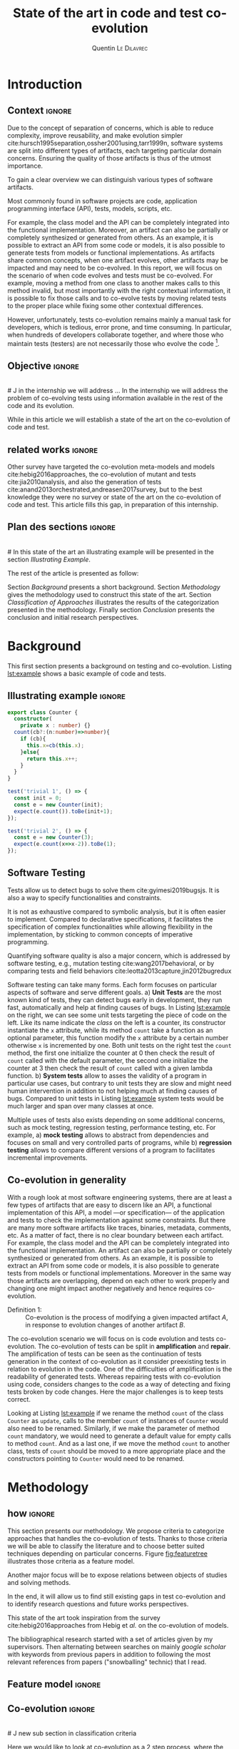 #+TITLE:State of the art in code and test co-evolution
# #+SUBTITLE: Internship at KTH from May 13, 2019 to July 15, 2019
#+AUTHOR: Quentin \textsc{Le\ Dilavrec}
#+LaTeX_CLASS: sdm
#+LaTeX_CLASS_OPTIONS: [11pt]
#+OPTIONS: title:nil toc:nil
#+LANGUAGE: american
#+EMAIL:     (concat "quentin.le-dilavrec" at-sign "ens-rennes.fr")
#+SEQ_TODO: APPT(a) TODO(t) NEXT(n) STARTED(s) WAITING(w) HALF(h) APPT(a) | DONE(d) CANCELLED(c) DEFERRED(f)
#+HTML_HEAD: <link rel="stylesheet" type="text/css" href="org.css"/>
#+LATEX_HEADER: \usepackage{graphicx}
#+LATEX_HEADER: \usepackage{fullpage}
# #+LATEX_HEADER: \usepackage{wrapfig}
#+LATEX_HEADER: \usepackage{longtable}
#+LATEX_HEADER: \usepackage{makecell}
#+LATEX_HEADER: \usepackage{afterpage} %break page later
#+LATEX_HEADER: \usepackage{textcomp}
#+LATEX_HEADER: \usepackage{amssymb} %circulaarrow
#+LATEX_HEADER: \usepackage{dblfnote}
#+LATEX_HEADER: \DFNalwaysdouble
#+LATEX_HEADER: \usepackage{hyperref}
 
# numeroter les pages
#+LATEX_HEADER: \pagestyle{plain}
#+LATEX_HEADER: \usepackage{caption}
#+LATEX_HEADER: \usepackage{subcaption}
#+LATEX_HEADER: \usepackage{lscape}
#+LATEX_HEADER: \usepackage{titletoc}
#+LATEX_HEADER: \usepackage[utf8]{inputenc}
#+LATEX_HEADER: \usepackage[T1]{fontenc}
#+LATEX_HEADER: \usepackage{relsize}
#+LATEX_HEADER: \usepackage{tikz}
# #+LATEX_HEADER: \renewcommand\UrlFont{\color{blue}\rmfamily}
#+LATEX_HEADER: \usepackage[american]{babel}
#+LATEX_HEADER: \usepackage{minted}
#+LATEX_HEADER: \usepackage{mdframed}
# #+LATEX_HEADER: \usepackage{color}
#+LATEX_HEADER: \input{./featuretree.tex}
# #+LATEX_HEADER: \definecolor{lightgray}{gray}{0.9}
# #+LATEX_HEADER: \usepackage[a-1b]{pdfx}
# #+LATEX_HEADER: \usepackage{hyperref}
# #+LATEX_HEADER: \usepackage[normalem]{ulem}
# #+LATEX_HEADER: \tikzset{every picture/.style={line width=0.75pt}} %set default line width to 0.75pt        
# #+LATEX_HEADER: \institute{\inst{1} Affil1 \and \inst{2} Affil2 \and \inst{3} Affil3}
 # \inst{2} \and Author3 \inst{3}}
#+MACRO: color @@latex:{\color{$1}@@$2@@latex:}@@


# #+LATEX_HEADER: \def\email#1{\texttt{#1}}
# #+LATEX_HEADER: \institute{ Univ. Rennes \email{Quentin.Le-dilavrec@ens-rennes.fr} \and KTH \email{baudry@kth.se}}

# #+LATEX_HEADER: \pagestyle{plain}

# #+LATEX_HEADER: \usepackage{showframe}
# #+LATEX_HEADER: \title{My title}
# #+LATEX_HEADER: \author{First\_Name \textsc{Name}}
#+LATEX_HEADER: \supervisorOne{Djamel \textsc{Eddine\ Khelladi}}
# TOD put arnaud instead
#+LATEX_HEADER: \supervisorTwo{Arnaud \textsc{Blouin}}
#+LATEX_HEADER: \team{DiverSE}
# %One of:
# % ens-Rennes  esir    insa-rennes   rennes1  
# % enssat    logoUbs   tsupelec
# %here rennes1 for example
#+LATEX_HEADER: \school{ens-Rennes}

# % the domain should be one or two of:
# % Technology for Human Learning 
# % Artificial Intelligence 
# % Computer Arithmetic
# % Hardware Architecture
# % Automatic Control Engineering
# % Bioinformatics 
# % Biotechnology
# % Computational Complexity 
# % Computational Engineering, Finance, and Science
# % Computational Geometry 
# % Computation and Language 
# % Cryptography and Security 
# % Computer Vision and Pattern Recognition
# % Computers and Society 
# % Databases 
# % Distributed, Parallel, and Cluster Computing 
# % Digital Libraries
# % Discrete Mathematics 
# % Data Structures and Algorithms 
# % Embedded Systems 
# % Emerging Technologies 
# % Formal Languages and Automata Theory 
# % General Literature 
# % Graphics 
# % Computer Science and Game Theory 
# % Human-Computer Interaction 
# % Computer Aided Engineering 
# % Medical Imaging 
# % Information Retrieval 
# % Information Theory 
# % Ubiquitous Computing 
# % Machine Learning
# % Logic in Computer Science 
# % Multiagent Systems 
# % Mobile Computing
# % Multimedia
# % Modeling and Simulation 
# % Mathematical Software 
# % Numerical Analysis 
# % Neural and Evolutionary Computing 
# % Networking and Internet Architecture 
# % Operating Systems 
# % Performance 
# % Programming Languages 
# % Robotics 
# % Operations Research
# % Symbolic Computation 
# % Sound
# % Software Engineering 
# % Social and Information Networks 
# % Systems and Control 
# % Image Processing 
# % Signal and Image Processing 
# % Document and Text Processing
# % Web
#+LATEX_HEADER: \domain{Domain: Software Engineering - Computer Aided Engineering}

# %write your abstract here
#+LATEX_HEADER: \abstract{In this study, we will try to establish the state of the art in the co-evolution of code and tests.
#+LATEX_HEADER: Software is everywhere, if not in a product it is used to produce or design it.
#+LATEX_HEADER: Software is used in every field of research and industry.
#+LATEX_HEADER: Due to the concept of separation of concerns,
#+LATEX_HEADER: software systems are split into different types of artifacts.
#+LATEX_HEADER: Such as tests, are able to detect bugs and help fixing them.
#+LATEX_HEADER: But as the rest of the application evolves
#+LATEX_HEADER: tests break. So to avoid rewriting the tests every time,
#+LATEX_HEADER: we co-evolve tests.
#+LATEX_HEADER: 

#+LATEX_HEADER: }
#+LATEX_HEADER: \newcommand{\etal}{et~\textit{al.}\@ }

#+LATEX_HEADER: \usepackage{colortbl}%
#+LATEX_HEADER: \setminted{breaklines} %linenos

#+Begin_export latex
%\author{Author1 \and Author2}
\maketitle
#+END_EXPORT

# #+CAPTION: This is the caption for the next figure link (or table)
# #+name: diag
# [[./esir.png]]

# #+BEGIN_abstract
# In this study we will try to establish the state of the art in co-evolution of code and tests.
# #+END_abstract

* Introduction
** Context                                                           :ignore:
#   dev logiciel.

#   vert hori diag axis.

#   test.

#   evolution of projects.

#   automatisation.

# Software is everywhere, if not in a product it is used to produce or design it.
# Software is used in every field of research and industry.
# J Software
Due to the concept of separation of concerns,
which is able to reduce complexity, improve reusability, and make evolution simpler cite:hursch1995separation,ossher2001using,tarr1999n,
software systems are split into different types of artifacts, 
each targeting particular domain concerns.
Ensuring the quality of those artifacts is thus of the utmost importance.
# Software come in many shapes.
# more like axis or tetrahedron than types?
To gain a clear overview we can distinguish various types of software artifacts.
# J Ok here
Most commonly found in software projects are
code, application programming interface (API), tests, models, scripts, etc.
# There is no clear boundary between each one. 
For example, the class model and the API can be completely integrated into the functional implementation.
Moreover, an artifact can also be partially or completely synthesized or generated from others.
As an example, it is possible to extract an API from some code or models,
it is also possible to generate tests from models or functional implementations.
As artifacts share common concepts,
when one artifact evolves, other artifacts may be impacted and may need to be co-evolved.
In this report, we will focus on the scenario of when code evolves and tests must be co-evolved.
For example, moving a method from one class to another makes calls to this method invalid,
but most importantly with the right contextual information,
it is possible to fix those calls and to co-evolve tests by
moving related tests to the proper place while fixing some other contextual differences.
# -J good place but should do general then examples
# -J It is possible to extract an API from some code or models.
# -J It is possible to generate tests from models.
# -J Those artifacts are overlapping and depend on one another to work properly.
# -J It is possible to partially synthesize or generate one artifact from an other.
# J this is the result of separation of concerns
# -J2 In our current context assessing the quality of tests can be a major concern.

However, unfortunately, tests co-evolution remains mainly a manual task for developers, 
which is tedious, error prone, and time consuming.
In particular, when hundreds of developers collaborate together,
and where those who maintain tests (testers) are not necessarily those who evolve the code [fn:0].

# Along with assessing the design of models, wile reasoning about systems as a whole.
    # behavior/description =
# - problematic

# Software artifacts evolves continuously, especially with today philosophy
# "Release early, release often" adopted by /GAFAM/.
# Due to the separation of concerns, 
# those artifacts share and work on some common aspects.
# But systems also become more feature rich [I think I have some a ref from a paper on that].
# While the saying "Today release early release often" have became an industry standard [??]
# Software artifacts work on common concepts so by changing some artifacts
# other artifacts might be impacted, thus might be co-evolved. 
# # Finally, changing the content of one might affect another.
# # As software artifacts evolve, co-evolutions must be done repeatedly.
# # And over time, lapses between releases got shorter
# # and rolling release seam to become the norm in consumer devices.
# # more there
# # It thus became a challenge to co-evolve each kinds of software artifacts together.

# dyn/static
# To do so, there are two major ways,
# the former focuses on proving programs through static analysis,
# the latter tests the programs through dynamic analysis.
# Each of them has advantages and drawbacks.

** Objective                                                          :ignore:
\\
# J in the internship we will address ...
In the internship we will address the problem of 
co-evolving tests using information available in the rest of the code and its evolution.
# In the internship we will address code/tests co-evolution,
# J While in this article we will address the challenge of 
While in this article we will establish
a state of the art on the co-evolution of code and test.
# and in this report, we will focus on the study of the literature
# about code/tests co-evolution.
# # To keep human errors in check the co-evolution should be automated as much as possible while keeping design choices in the developers hands. 
** related works                                                    :ignore:
Other survey have targeted
the co-evolution meta-models and models cite:hebig2016approaches,
the co-evolution of mutant and tests cite:jia2010analysis,
and also the generation of tests cite:anand2013orchestrated,andreasen2017survey,
but to the best knowledge they were no survey or state of the art on the co-evolution of code and test.  
This article fills this gap, in preparation of this internship.
** Plan des sections                                                 :ignore:
\\
# In this state of the art an illustrating example will be presented in the section [[Illustrating Example]].
# Then in section [[Background]], a short background will be laid down.
# To continue on section [[Methodology]] with the methodology used to construct this state of the art.
# The results of the categorization will be concretely presented in section [[Classification of Approaches]].
# Finally, in the conclusion, a rough plan of events and objectives for the internship will be discussed.
The rest of the article is presented as follow:
# Section [[Illustrating Example]] presents an illustrating example. 
Section [[Background]] presents a short background.
Section [[Methodology]] gives the methodology used to construct this state of the art.
Section [[Classification of Approaches]] illustrates the results of the categorization presented in the methodology. 
Finally section [[Conclusion]] presents the conclusion and initial research perspectives.

[fn:0] https://github.com/microsoft/onnxruntime.
* Background
This first section presents a background on
testing and co-evolution. 
Listing [[lst:example]] shows a basic example of code and tests.
** Illustrating example                                              :ignore:
#  Through this state of the art the example in listing [[lst:example]] will be used as the red thread that hold use onto reality :blink:.
#  This illustrating example shows a piece of code and a changes along with tests test that might need to be repaired/created/deleted/striped.
# ** Illustrating Example

#  # cite:mirzaaghaei2014automatic examples

 #+latex: \begin{listing}[htbp]
 #+latex: \centering
 #+latex: \begin{minipage}[t]{0.45\linewidth}
 # #+header:  :wrap "src js :results output"
 # #+CAPTION: example.ts, v.1.0
 #+header:  :results output
 #+ATTR_LaTeX: :options xleftmargin=0pt
 #+BEGIN_SRC typescript
 export class Counter {
   constructor(
     private x : number) {}
   count(cb?:(n:number)=>number){
     if (cb){
       this.x=cb(this.x);
     }else{ 
       return this.x++;
     }
   }
 }
 #+END_SRC

 #+latex: \end{minipage}
 # #+latex: \hfill
 #+latex: \begin{minipage}[t]{0.45\linewidth}
 # #+CAPTION: example.ts, v.1.1
 #+ATTR_LaTeX: :options linenos, xleftmargin=10pt, numbersep=14pt
 #+BEGIN_SRC typescript
 test('trivial 1', () => {
   const init = 0;
   const e = new Counter(init);
   expect(e.count()).toBe(init+1);
 });

 test('trivial 2', () => {
   const e = new Counter(3);
   expect(e.count(x=>x-2)).toBe(1);
 });
 #+END_SRC

 #+latex: \end{minipage}
 # #+latex: \end{center}
 #+latex: \caption{example.ts (left) / example.test.ts (right)}
 <<lst:example>>
 #+latex: \end{listing}
** Software Testing
# J Aim of tests
# J Example using illustrating example
# J here put content from section 5.1.4 Target
Tests allow us to detect bugs to solve them cite:gyimesi2019bugsjs.
It is also a way to specify functionalities and constraints.
# Detect and repair bugs in implementation.
It is not as exhaustive compared to symbolic analysis, 
but it is often easier to implement.
Compared to declarative specifications,
it facilitates the specification of complex functionalities
while allowing flexibility in the implementation,
by sticking to common concepts of imperative programming.

Quantifying software quality is also a major concern,
which is addressed by software testing,
e.g., mutation testing cite:wang2017behavioral,
or by comparing tests and field behaviors cite:leotta2013capture,jin2012bugredux

Software testing can take many forms.
Each form focuses on particular aspects of software and serve different goals.
a) *Unit Tests* are the most known kind of tests, they can detect bugs early in development, 
they run fast, automatically and help at finding causes of bugs.
In Listing [[lst:example]] on the right, we can see some unit tests targeting the piece of code on the left.
Like its name indicate the /class/ on the left is a counter, 
its constructor instantiate the =x= attribute, 
while its method =count= take a function as an optional parameter, 
this function modify the =x= attribute by a certain number otherwise =x= is incremented by one.
Both unit tests on the right test the =count= method,
the first one initialize the counter at 0 then check the result of =count= called with the default parameter,  
the second one initialize the counter at 3 then check the result of =count= called with a given lambda function.  
b) *System tests* allow to asses the validity of a program in particular use cases, 
but contrary to unit tests they are slow and might need human intervention in addition to not helping much at finding causes of bugs.
Compared to unit tests in Listing [[lst:example]] system tests would be much larger and span over many classes at once.


# \color{red}
# Jdamel: explain example around here
# \color{black}

Multiple uses of tests also exists depending on some additional concerns, 
such as mock testing, regression testing, performance testing, etc.
For example,
a) *mock testing* allows to abstract from dependencies and focuses on small and very controlled parts of programs,
while 
b) *regression testing* allows to compare different versions of a program to facilitates incremental improvements.

** Co-evolution in generality
# J separation of consern
# J one evolve other cause other to evolve
# J definition
# J polyglot
# J examples
With a rough look at most software engineering systems,
there are at least a few types of artifacts that are easy to discern like
an API, a functional implementation of this API, 
a model ---or specification--- of the application 
and tests to check the implementation against some constraints.
But there are many more software artifacts like traces, binaries, metadata, comments, etc.
As a matter of fact, there is no clear boundary between each artifact.
For example, the class model and the API can be completely integrated into the functional implementation.
An artifact can also be partially or completely synthesized or generated from others.
As an example, it is possible to extract an API from some code or models,
it is also possible to generate tests from models or functional implementations.
Moreover in the same way those artifacts are overlapping, 
depend on each other to work properly
and changing one might impact another negatively and hence requires co-evolution.

- Definition 1: :: 
  Co-evolution is the process of modifying a given impacted artifact $A$, 
  in response to evolution changes of another artifact $B$.

The co-evolution scenario we will focus on is code evolution and tests co-evolution.
The co-evolution of tests can be split in *amplification* and *repair*.
The amplification of tests can be seen as the continuation of tests generation
in the context of co-evolution as it consider preexisting tests in relation
to evolution in the code.
One of the difficulties of amplification is the readability of generated tests.
Whereas repairing tests with co-evolution using code,
considers changes to the code as a way of detecting and fixing tests broken by code changes.
Here the major challenges is to keep tests correct.
# J amplification sentence , chrono from generation to amplification
# Here both use artifacts on one another as data and try to optimize some metrics,
# the amplification create new pieces
# while the repair modify existing ones.
# Obviously it is very close to the job of a developer.
# Moreover one of the most important factors in the viability of a co-evolution technique is its degree of automation.
# Consequently, one of the major point in co-evolution is making use of the information available
# to automate changes that would have otherwise been tediously written by developers.

Looking at Listing [[lst:example]] if we rename the method =count= of the class =Counter= as =update=,
calls to the member =count= of instances of =Counter= would also need to be renamed.
Similarly, if we make the parameter of method =count= mandatory,
we would need to generate a default value for empty calls to method =count=.
And as a last one, if we move the method =count= to another class,
tests of =count= should be moved to a more appropriate place 
and the constructors pointing to =Counter= would need to be renamed.
# J3 use listing 1 to explain evolution an co-evolution
*** More?                                                            :ignore:noexport:
Facilitate and automate the evolution of a specification
by reaction to a change in model or code.
Two families of co-evolutions:
- co-evolution of models and constraints (UML and OCL)
cite:hebig2016approaches
- code and test co-evolution

cite:dhondt2002coevolution
cite:zaidman2008mining then cite:zaidman2011studying
* Methodology
** how                                                               :ignore:
This section presents our methodology.
We propose criteria to categorize approaches that handles the co-evolution of tests.
Thanks to those criteria we will be able to classify the literature 
and to choose better suited techniques depending on particular concerns. 
Figure [[fig:featuretree]] illustrates those criteria as a feature model.
# , to help in choosing the solution best fit to particular constraints
# Using a feature model we will try to identify major parameters and concepts of the co-evolution of code and test.
# We will try to find correlations between features,
# but also highlight the parameters that are adjusted or adjustable,thus showing the trade-off they provoke.
Another major focus will be to expose relations between objects of studies and solving methods.
# Then find papers tackling problems depending on situations.
# And finally find problems not/under tackled.
In the end, it will allow us to find still existing gaps in test co-evolution 
and to identify research questions and future works perspectives.

# and maybe some common intermediate representations of information about the co-evolution of tests.

This state of the art took inspiration from the survey cite:hebig2016approaches from Hebig et /al./ on the co-evolution of models.
# But it was adapted as I only had a fourth of the space and roughly one millionth of the time :blink:.
The bibliographical research started with a set of articles given by my supervisors.
Then alternating between searches on mainly /google scholar/ with keywords from previous papers
in addition to following the most relevant references from papers ("snowballing" technic) that I read.
# I was able to find ?? papers in addition to the ?? initial papers and ?? given later.
# - inspiré survey sys djamel
# - got paper for  encandrants
# - search with key words on google scholar
# - follow links

** Feature model                                                     :ignore:
#+latex:\begin{figure}[t]\centering\small%
#+Begin_export latex
%\begin{landscape}
%\end{landscape}
%\begin{wrapfigure}{r}{0.4\textwidth}
%\resizebox{\textwidth}{!}{%
\begin{forest}% addaswyd o gôd Salim Bou: https://tex.stackexchange.com/a/335782/
  disjunction tree,
  disjuncts from'=0,
  concrete from'=0,
  concrete colour=blue!85!cyan!40,
  abstract colour=blue!85!cyan!15,
  draw colour=darkgray,
  [Co-evolution, calign=center, s sep=1.5cm, xshift=-3cm, tier=l1
    [Degree of automation, or, mandatory, s sep=.5cm, xshift=-6.5cm
      [Manual, xshift=-6.5cm]
      [Semi, xshift=-6.5cm]
      [Auto, xshift=-6.5cm]
    ]
    [Implementation evolution, mandatory, s sep=1cm, l*=3, calign=last, xshift=-2cm
      [Granularity, or, mandatory, l*=.9, calign=last, xshift=-.5cm
        [Atomic]
        [Composed]
      ]
      [Abstraction, or, mandatory, l*=1.6
        [Class]
        [Function]
        [Branch]
        [Instruction]
      ]
      [Detection, xor, mandatory, l*=.9, calign=first, xshift=.5cm
        [Online]
        [Offline]
      ]
     %% [Type
     %%   [Corrective]
     %%   [Perfective]
     %%   [Adaptative]
     %% ]
    ]
    [Tests co-evolution, mandatory, l*=5.8, calign=last, xshift=-2.2cm, s sep=1cm
      [Impact analysis, mandatory, l*=1
        [Mode,mandatory,xor, l*=1.2
          [Online]
          [Offline]
        ]
        [Analysis methods, or, mandatory, l*=1.9, xshift=-.5cm
          [Static]
          [Dynamic]
          [Learning]
          [...]
        ]
      ]
      [Kind of test, or, mandatory, l*=1.2
        [Unit test]
        [System test]
      ]
      [Target, or, mandatory, l*=1.7
        [Calls, l*=1.2]
        [Inputs, l*=1.2]
        [Oracles, l*=1.2]
      ]
      [Type, xor, mandatory, l*=1.2
        [Repair]
        [Amplify]
      ]
    ]
    [Language characteristics, optional, or, s sep=.5cm, calign=last, xshift=-1.5cm % grow=east
      [Typing System]
      [Paradigm]
      %% [Static, xshift=-1.5cm]
      %% [Dynamic, l*=1.7, xshift=-.5cm]
      %% [Imperatif, l*=1.7, xshift=-.5cm]
      %% [Declaratif, xshift=.5cm]
    ]
  ]
\end{forest}%%\end{wrapfigure}
\caption{Feature model of co-evolution of code and test
[\mytikzor{}:~or,
\mytikzxor{}:~xor,
\mytikzmandatory{}:~mandatory,
\mytikzoptional{}:~optional]}
#+END_EXPORT
<<fig:featuretree>>
#+latex:\end{figure}
*** save                                                           :noexport: 
#+Begin_export latex
%\begin{landscape}
%\end{landscape}
%\begin{wrapfigure}{r}{0.4\textwidth}
%\resizebox{\textwidth}{!}{%
\begin{forest}% addaswyd o gôd Salim Bou: https://tex.stackexchange.com/a/335782/
  disjunction tree,
  disjuncts from'=0,
  concrete from'=0,
  concrete colour=blue!85!cyan!40,
  abstract colour=blue!85!cyan!15,
  draw colour=darkgray,
  [Co-evolution, calign=center, s sep=2cm, tier=l1
    [Paradigm, optional, or % grow=east
      [Static, xshift=-1cm]
      [Dynamic, l*=1.5]
      [Imperatif, l*=1.5]
      [Declaratif, xshift=1cm]
    ]
    [Implementation's evolution, optional, l*=3.5, ignore edge, calign=first, xshift=3cm
      [Granularity, or, mandatory, l*=.9, calign=last, xshift=-.5cm
        [Atomic]
        [Composed]
      ]
      [Abstraction, or, mandatory, l*=1.6
        [Class]
        [Function]
        [Branch]
        [Instruction]
      ]
      [Detection of change, xor, mandatory, l*=.9, calign=first, xshift=.5cm
        [Online]
        [Offline]
      ]
     %% [Type
     %%   [Corrective]
     %%   [Perfective]
     %%   [Adaptative]
     %% ]
    ]
    [Analysis methods, or, mandatory, l*=3.5, xshift=-.5cm
      [Static]
      [Dynamic]
      [Learning]
    ]
    [Test's co-evolution, optional, l*=6.2, ignore edge, calign=last, xshift=-2.5cm
      [Impact analysis, xor, optional
         [Online]
         [Offline]
      ]
      [Kind of test, or, optional
        [Unit test]
        [System test]
      ]
      [Target, or, optional
        [Calls]
        [Inputs]
        [Oracles]
      ]
      [Type, xor, optional
        [Repair]
        [Amplify]
      ]
    ]
    [Degree of automation, or, mandatory
      [Manual]
      [Semi]
      [Auto]
    ]
  ]
\end{forest}%%\end{wrapfigure}
\caption{Feature model of co-evolution of code and test
[\mytikzor{}:~or,
\mytikzxor{}:~xor,
\mytikzmandatory{}:~mandatory,
\mytikzoptional{}:~optional]}
#+END_EXPORT
# Understand what changed
# - how
# - language
# - type of change

** Co-evolution                                                      :ignore:
\\
# J new sub section in classification criteria
# J Classification criteria ...
Here we would like to look at co-evolution as a 2 step process,
where the first step would be to detect and categorize evolution in the implementation of some program,
the second step would be the co-evolution of tests.
We first present criteria that are common to both steps.

*** Degree of automation
One of the first criterion to consider is the *degree of automation* of the co-evolution.
It quantifies the amount of involvement needed by a developer in the process of co-evolution.
In case of a full automation one might only have to confirm co-evolution,
otherwise in a semi-automated co-evolution one might need to choose between possible resolutions to apply 
or even create a custom transformation, capable of handling some domain-specific evolution.
# J explain different values
We consider /manual/, /semi-automated/ and /fully-automated/ approaches.

**** test :noexport:

dazdazd azdazdaz adazd zd az \mytikzdot{} fzf aefeafeafa afaefea.

#+BEGIN_EXPORT latex
\begin{tikzpicture}
\draw (0,0) -- (.3,0) -- (.3,.3) -- (0,.3) -- (0,0);
\end{tikzpicture}
#+END_EXPORT

*** Language characteristics
The systems that can be co-evolved possess different characteristics.
Those characteristics can particularly be observed through the language point of view.
Most software projects use some framework and use a multitude of languages.
This multitude of languages might possess common characteristics.
We mainly consider the language paradigm like the /Object oriented/ (with the Class construct), /Imperative/ or /Declarative/ paradigms
and the type system like /strongly/ or /weakly/ typed languages.
# The *languages type system and paradigms* used to design a software project 
# should have a great impact on the other co-evolution features.
# In facts, some languages present syntactically and statically less information than other.
# J not here v those 3 lines
#  In the following paragraphs on the impact analysis and the level of abstraction,
# we will see that the analyzed language can be a major criterion to choose
# a type of analysis and a level of abstraction.
# In the following classification only the paradigm helping in the analysis and co-evolution are shown.
# J explain different values 

# It should mainly impact the type of analysis and the level of abstraction.

*** Detection and classification of evolutions
 Detecting and classifying evolution is the first step in any co-evolution of code and test.
 Each major criterion composing this step of co-evolution are explained in the following 3 paragraphs.
**** Granularity
The *granularity of evolution* is very important to the automation of the co-evolution.
The simplest kind of evolution is an /atomic/ change, 
while it is very simple to detect simple changes, it does not contain much information.
Additions and deletions are the most simple atomic changes, and often the only atomic changes considered.
It is possible to combine atomic changes into /composed/ changes.
For example, moving a method from one class to another is composed of a deletion and addition.
Another example of complex change is renaming a method, it is also composed of a deletion and addition,
but here the change is much more localized.

**** Level of abstraction
In every software analysis, the *level of abstraction* reflect the trade-off
made between precision and performance.
For example, the /file/ abstraction can be considered as high abstraction to detect changes in a codebase,
the file abstraction is what most compilers for procedural languages are using to avoid recompiling unchanged files.
There is also the /class/ abstraction, it is one of the most used,
as it syntactically and statically presents a large quantity of semantic information.
In facts, methods are carrying the behaviors of object,
and behaviors can be shared through inheritance.
But this abstraction requires the analyzed language to be object oriented 
and possibly have class, prototypes and an inheritance system.
To establish measurements of impacts from changes it is necessary to look at calls,
this abstraction is a /call graph/.
Finally looking at the level of /flow graphs/, i.e.,
blocks of instructions linked by branches might be necessary for some analysis 
but it requires a lot of effort and processing power to compute.

******* dossier/file/\(\{\)class,objet,fonction\(\}\)              :noexport:
       - method/class/objet/fonction
         - parameter
         - branch
           - instruct%ion%
**** Detection 
The *detection of changes* can be done 
online by logging operations made on files
or /offline/ by comparing states of files between versions.
Detecting changes through /online/ logging is more precise
but is also more intrusive than offline detection.
Online detection can be brittle in case of unlogged changes.
Thus all external tools modifying the code would need to provide the set of applied changes.

***** (from cite:khelladi2018change)                               :noexport:
 - changement atomique
   - addition
   - suppréssion
 - changement composé
   - déplacement
   - renomage

**** Type de changement (optional for the state of the art) :ignore:noexport:
\\
The type of change might no be very useful for coevolution,
It was just used a distinction made in exploratory papers on statistical analysis of commits,
correlation between comments of the commits and the type of change,
but also between the moment of the commit in the schedule (release,...) and the type of change. 
+ (from cite:levin2017co)
  - Corrective :: fix faults, corr to repair
  - Perfective :: improve sys and design, not corr
  - Adaptive :: introduce new features, corr to generation

***** evolutions classification                             :ignore:noexport:
\\
 assembling atomic changes into complex changes
 ! does not split the classification.
*** Co-evolution of tests

Here, we will look at the particular aspects that concern the actual
the co-evolution of tests.
# ction 
# In addition to the language used to describe tests,
# the kind of test can be a major criterion of how co-evolution should append.
#  The type of test might also be an important factor on how the co-evolution should be done.
# We could imagine some kind of tests that should not be co-evolved or with a reduced set of rules
# to avoid instabilities on some major API. 
**** Impact analysis                                              
# \\
The *impact analysis* of code changes on tests need to be quantified to propose relevant co-evolution.
# TODO
# J It allows to loca and test that nee
It allows to locate tests that need to be co-evolved
and to provide some more contextual information on tests dependencies

Two modes of impact analysis can be discerned.
/Offline/ impact analysis is computed when the developer is done with his current set of changes.
While /online/ impact analysis is computed interactively whenever a change happens.

# The most wide spread analysis is /static analysis/.
# When type information are to scarce statically, it is useful to use /dynamic analysis/.

# J Merge wih impact analysis
# J and put this intro in the 
# Impact of change.
Many possible analysis methods are preceding to impact analysis
depending of the language characteristics of the co-evolved artifacts.
The main points of analyzing code here is to measure the impact of changes,
and to extract useful information from programs.
being capable of measuring code allow to find tests that need to be repaired or relaunched.
# Data for amplifying test.
Analyzing code can also be useful to harvest data and patterns cite:hindle2012naturalness 
that will allow to better amplify tests.
In addition to static analysis, using the history of changes 
and the behavior of the program during test might prove to allow
improvements to the precision and performance of programming assistants.

In the general case, analyzing programs is difficult.
The whole stack from an algorithms to run is complex and diverse.
Indeed many programming languages use different paradigms.
For each language many parsers and compilers exist.
There is also many runtime and intermediate representations.
It is thus important to find points in this stack where analysis are the most efficient.

The static analysis is often the first choice when one want to analyze a particular program or project.
In the best case scenario a static analysis can prove properties of a program for any given inputs. 
Most domains of science and industry that needs to prove properties use language with rich types systems.
But annotating programs can be tedious and lead to bugs.
That is why analysis tools make heavy use of type inference to lighten the burden of type annotating.
Yet type inference have its limits as uncertainties lower the quality of types through the program.
Refining those uncertainties is a major point to improve software quality.

# Reducing memory can dig out interesting info from programs while testing, some king of mutation testing

Even if rich type systems are very useful for analysis,
programs heavily constrained by types are less flexible, 
demand more code and use more complex artifacts to alleviate types overhead.
There is an obvious trade-off between development flexibility and ease of analysis.
Making use of runtime can disambiguate uncertainties through programs
and ensure properties with more precision.
Combining both static and dynamic analysis offer the possibility to further improve code quality while improving flexibility. 

- Static analysis ::
 It requires type information (annotated or inferred).
 It can check properties on infinite domains in an exhaustive way.
 Prove to be efficient on simple programs but able to accept a large number of inputs.
 Type systems can be languages that don't have explicit annotated types,
 it is nonetheless possible to use type rules e.g. mono-type in C with everything is an int, can check for null dereferencing (that is dereferencing 0).
 To improve robustness and flexibility most analysis tools have types that match all types and types that match no types.
 In practice, it allows incremental typing and type inference.

 Many tools exist to analyze programs statically, most of them only work on one language (typescript, compCert, spoon)
 while some try to be more agnostic (llvm, semantic, pandoc).
 Focusing on one language allow finer analysis but might not scale to multilanguage projects.
 While tools handling multiple language might work better on multilanguage projects,
 to leverage the quantity of work for each language such tools need an intermediate representations of programs.
 
 Static analysis work with semantic models such as class diagram,type system, and so on.

- Dynamic analysis ::
 It is particularly suitable for highly dynamic and not very typified languages.
 but it cannot provide absolute guarantees on an infinite domain.
 Event is it tries to be as close as possible to the actual behavior of the program.
 Dynamic analysis can be effective on potentially complex programs while accepting fewer inputs than static analysis.
 
 Dynamic analysis woks with functional models such as finite state machines, memory behavior, and so on.
- Hybrid analysis ::
 # In many future work of articles in the field, and in some minor contributions.
 Supports static analysis by providing information that is easily accessible to the runtime.
 It also supports dynamic analysis by directing it to the sensitive points detected during static analysis.
 Use tests to collect information at runtime and improve inferences from static analysis.
 Use static analysis to detect pieces of sensitive programs and test and instrument them to better understand them and detect bugs.
# - Mutation testing ::
#   Injecting artificial errors in code to evaluate tests quality.
#   These errors are called mutants.
#   An equivalent mutant is a mutant syntactically different but semantically equivalent.
#   When a test fin a non-equivalent mutant, it kill the mutant.
#   The more mutants a test kills, the higher the quality of the test.
#  # Changing the syntax of a program while trying to keep the same semantics in order to test particular cases and make the code more robust. 
#  # Changer la syntaxe d'un programme tout en tentant concever la même semantique de façon à tester des cas particuliers et rendre le code plus robuste. 

# Learning based methods also exist, they make use of previous changes of code and tests to
# predict and recommend co-evolution on new changes.


**** Kind of tests                                                   
# \\
The *kind of tests* targeted by a tests' co-evolution methods could be relevant as /system tests/
are much bigger and take longer than /unit tests/.
In a way the kind of tests handled by co-evolution methods should give a lead on the scalability of the approach.

**** Target                                                          
# \\
The *target* of the co-evolution can be the /calls/, the /inputs/ of calls or the expression of /oracles/.
# TODO make example real, cite:daniel2010test
Take the example from the background, the value given to the class constructor is an input,
while the value in the =toBe= method is part of an oracle.
A value can also be used both as an input and as a part of an oracle, like the constant =init=.
From another point of view an input value go through what we want to test,
while an oracle value avoid passing though what we want to test.

- Calls ::
  Reproducing functional behaviors observed in production is one of the first requirement to synthesize units test from in field executions.
  There are many proposed techniques in the literature capable of producing a skeleton of calls for test cases.
  # ?? use trace and fsm to model functional behavior of an application, then generate new tests from the smallest non already tested sequences.
- Inputs (caution inputs of test or inputs of calls) ::
  From an existing test or a skeleton of calls,
  there are many tools to produce complete tests (almost, in the case of the calls skeleton oracle should also be generated).
  # Can be computed by symbolic execution cite:daniel2010test.
- Oracles ::
  They are assertions to compare input and output values of the tests to detect if those tests pass or fail.
  Assertions are tricky to repair and generate as it part of the program specification.
  So the challenge is to mine those from somewhere.

For example, in the first test of Listing [[lst:example]],
a /call/ to the constructor of =Counter= is made with the =number= 3 as an /input/,
then a /call/ to the method =count= is made with a function as an /input/.
Finally the /oracle/ checks that the value return by the previous call is equal to the number 1.

  # ?? uses symbolic exec to.
  # ?? check if system test also fail with same inputs to reduce false positives.
***** aaa                                                          :noexport:

**** Type
# \\
Given some evolutions two *types of co-evolution* are possible.
***** amplification                                                  :ignore:
/Amplification/ co-evolution creates new tests from other tests by various exploratory methods (genetics, regression, etc.).
# J explain generatin and relation to amplification
***** réparation                                                     :ignore:
/Repair/ co-evolution modifies existing tests to make it pass the compilation, or the runtime checks.

**** benefit class                                          :ignore:noexport:
\\
Finally *the benefit class* measure the possible impact of co-evolution rules.
See survey cite:hebig2016approaches for supplementary details in the case of model co-evolution.

**** Correlation Paradigm/Analysis | More typed <--> Less typed :ignore:noexport:
\\
We would also look at the correlation between type of analysis used in articles
depending on the language paradigms,
in particular the use of dynamic analysis to complement possible lack of static accessible data.
# ClassDiag/Ocaml/Java(strongly typed) ~ mainly Static analysis

# assembly/python/javascript/R(weekly typed) ~ mainly Dynamic analysis
* Classification of Approaches
*** classification intro                                             :ignore:
In this section, we will present the state of the art on co-evolution of code and tests
following the classification given by the feature model in Figure [[fig:featuretree]].
We will present some of our results in Table [[classification1]] regarding
the classification of approaches that detect and classify evolution in software artifacts, mostly code.
Then in Table [[classification2]], regarding the actual co-evolution of software artifacts, mostly tests.
It should be noted that approaches mentioned in one table but not in the other,
either only detect evolution or only improve tests without considering evolution.
\newpage
# With tables [[classification1]] and [[classification2]] organizing the different presented papers. 
*** old classification intro                                       :noexport:
# begin landscape package lscape
# begin sideways package sideways
# rotating
# #+Latex: \afterpage{\begin{landscape}
# #+ATTR_LATEX: :environment longtable :align |c|c|c|c|c|c|c|c|c|c|c|c|c|c|c|c|c|c|c|c|c|c|
# | paper | type     | changement  | impact on compile/test/validity | évolution                                   | typescipt     | Eclipse JAVA | semantic | spoon |
# |-------+----------+-------------+---------------------------------+---------------------------------------------+---------------+--------------+----------+-------|
# |       | atomique | addition    | x/x/v                           | génération cite:andreasen2017survey         | x/x           |              |          |       |
# |       |          | suppréssion | v/x/x                           |                                             | detect/repair |              |          |       |
# |       | composé  | déplacement | v/x/v                           | déplacement ou mise à jour de l'importation | v/x           |              |          |       |
# |       |          | renomage    |                                 | déplacement ou mise à jour de l'importation | v/x           |              |          |       |
# #+Latex: \end{landscape}}
** Intermediate table                                       :noexport:ignore:
#+TBLNAME: default
| parad | language | test | objectives | automation | granularity      | detection | target | type   | impact  |
|-------+----------+------+------------+------------+------------------+-----------+--------+--------+---------|
| C     | java     | unit | repair     | auto       | C$parad -> Class | offline   | inputs | repair | offline |

# no in granularity :: no concept of code base change or evolution 
# impact: which test is impacted
# hist: use of history of changes
# analysis: how program are analyzed
# test: wich tests are co-evolved
# granularity: of used changes
# abstraction: done on programs to make analysis faster
# detect: when changes are detected
# target: parts of tests co-evolved
# type: what is done, repairing test or create new tests
# language: but also protocols and data structures

# J3 / -> ? : unclear
# J3 

#+TBLNAME: interm
| main                | year | artifacts relation                   | parad | objectives          | my                                        |   t1 | analysis          | abstraction             | ref                           |   t2 | kind          | language               | dyngranu   | granularity    | target                        | detection | type            | change | automation | impact      | test           | usable thg   | compare_eval                                | eval objects, resources                      | impact Sci           | num | reading issues |
|---------------------+------+--------------------------------------+-------+---------------------+-------------------------------------------+------+-------------------+-------------------------+-------------------------------+------+---------------+------------------------+------------+----------------+-------------------------------+-----------+-----------------+--------+------------+-------------+----------------+--------------+---------------------------------------------+----------------------------------------------+----------------------+-----+----------------|
| wang \etal          | 2017 | system test \rightarrow unit test    | E     | find best metric    | M1, compare 4 tools                       |      | dynamic           | instruction             | cite:wang2017behavioral       |    1 | survey        | java                   | 2 events   | /              | tests calls                   | /         | generate        | no     | /          | offline     | unit           | /            | coverage,mutation,temporal invariant        | JetUML,Log4j,Common {IO,Lang}                | more than mutation t |     |                |
| jin \etal           | 2012 | production \rightarrow test          | E     | repro fail in house | M1, used LLVM                             |    5 | dynamic           | class, flow\nbsp{}graph | cite:jin2012bugredux          |    2 | technical     | C                      | events     | composed       | tests calls and inputs        | offline   | generate        | no     | auto       | N/A[fn:5]   | unit           | tool(avail)  | time space overhead, eff{ctivi,icien}       | [16,23]->SIR[21],BugBench[22],exploit-db[23] | in house reprod      |     |                |
| kampmann \etal      | 2019 | system test \rightarrow unit test    | D     | param unit test ??  | M1,Kim et al.[12]                         |      | dynamic           | flow graph              | cite:alex2019bridging         |    2 | technical     | web-python-sql-C stack | failure    | /              | whole tests                   | /         | generate        | no     | auto       | offline     | unit           | proto        | coverage,coverage over time,lifting         | GNU coreutils,sed,dc                         | accu of sys to unit  |     |                |
| hindle \etal        | 2012 | code=language                        | C,I   | java is like eng.?  | M1,naturalness software                   |   -5 | static, nlp       | word                    | cite:hindle2012naturalness    |      | study         | java,C                 | /          | /              | /                             | /         | /               | no     | /          | /           | N/A            | /            | n-gram                                      | many languages                               | apply nlp to code    |     |                |
| jiang \etal         | 2006 | runtime->model(fsm)                  | E,??I | abnorm trace detect | M1,secu                                   |   31 | dynamic           | event                   | cite:jiang2006multiresolution |   -1 | technical     | N/A                    | events     | composed       | tests event                   | offline   | /               | single | auto       | online      | N/A            | algo         | inject faults                               | J2EE Pet Store                               | prove point          |     |                |
| beschastnikh \etal  | 2013 | spec+production->model(fsm)          | E     | fsm inference       | M1,logic                                  |   -3 | dynamic           | event                   | cite:beschastnikh2013unifying |   -3 | theo,study    | N/A                    | events     | offline        | tests event                   | /         | /               | no     | user spec  | /           | N/A            | ?? algo      | declarative vs procedural kTails            | logs from prev study[7]                      | decl ktail is better |     |                |
| tonella \etal       | 2014 | test $\circlearrowleft$ model(fsm)   | E     | better fsm use      | M1, interpolate ngrams                    |   -5 | dynamic           | event                   | cite:tonella2014interpolated  |    1 | technical     | all                    | events     | composed       | tests event                   | offline   | generate        | no     | semi[fn:3] | offline     | all            | method,algo  | 4 custom metrics used + qualitative         | Adobe Flextore,Cyclos,... (java,js,php,...)  | prove title          |     |                |
| hebig \etal         | 2016 |                                      |       | co-evo approach     | init                                      |      |                   |                         | cite:hebig2016approaches      |      | survey        |                        |            | many           |                               |           | / repair        |        |            |             |                |              |                                             |                                              |                      |  10 |                |
| khelladi \etal      | 2018 | metamodel \rightarrow model          | C     | compose resol       | init                                      |    0 | static            | class                   | cite:khelladi2018change       |   -1 | technical     | UML class diag.        | no         | composed       | models                        | online    | repair          | yes    | semi[fn:4] | offline     | /              | tool         | correctness                                 | many models                                  |                      |   0 |                |
| khelladi \etal      | 2017 | (meta)model/OCL $\circlearrowleft$   | C,D   | also co-evolve OCL  | init                                      |    5 | static            | class                   | cite:khelladi2017semi         |    1 | technical     | OCL                    | no         | composed       | whole models and constraints  | online    | repair          | yes    | semi[fn:4] | offline     | N/A[fn:2]      | tool         |                                             |                                              |                      |   1 |                |
| zaidman \etal       | 2008 | production - test                    | N/A   | classify evolution  | init,redundant                            |      | static            | SVN, class              | cite:zaidman2008mining        |      | study         | N/A,(SVN)              |            |                |                               |           | /               |        |            |             | /              | explo tool   |                                             |                                              |                      |   6 |                |
| zaidman \etal       | 2011 | production->test                     |       | classify evolution  | init                                      |      | static            | SVN, class              | cite:zaidman2011studying      |      | study         | (SVN)                  |            |                |                               |           | /               |        |            |             | all            |              |                                             |                                              |                      |     |                |
| levin \etal         | 2017 | code - test                          | N/A   | classify evolution  | init,classif_change_t                     |   10 | static            | class, metadata         | cite:levin2017co              |   -5 | tech,study    | all,(git)              | no         | atomic         | whole tests                   | offline   | N/A             | yes    | auto       |             | /              |              |                                             |                                              |                      |   4 |                |
| gall \etal          | 2009 | change \rightarrow ?                 | C     | analysis            | l'17co,good peda+fig                      |    1 | static            |                         | cite:gall2009change           |      | study,magaz   | java,...               |            | atomic         | N/A                           |           | /               | yes    | auto       |             |                |              |                                             |                                              |                      |     |                |
| martinez \etal      | 2019 | code \rightarrow ?                   | I,OO  | detecting ??        | snd                                       |    1 | pattern, none     | class, metadata         | cite:martinez2019coming       |   -2 | analysis      | java,(git)             | no         | atomic         | whole tests                   | offline   | N/A             | yes    | manual     | offline     | /              |              |                                             |                                              |                      |     |                |
| levin \etal         | 2017 | code \rightarrow      ?              |       | predicting          | l'17co,classif_change_t                   |    1 |                   | class, metadata         | cite:levin2017boosting        |   -5 | study         | java,(git)             | no         | atomic         | c:all                         | offline   | recommend       | yes    | semi[fn:3] |             |                |              |                                             |                                              |                      |     |                |
| schafer \etal       | 2008 | instantiation \rightarrow  ?         |       | mining              | r'11sca                                   |    1 |                   |                         | cite:schafer2008mining        |      | study         |                        |            |                |                               |           | /               |        |            |             |                |              |                                             |                                              |                      |     |                |
| andreasen \etal     | 2017 | runtime->test                        | Dy    | test gen js         | googleS                                   |      | dynamic           |                         | cite:andreasen2017survey      |    1 | survey        | js                     |            |                |                               |           | generate        |        |            |             | all            |              |                                             |                                              |                      |     |                |
| zhu \etal           | 1997 |                                      |       | base unit test cov  | a'04ov,test cov, crit                     |      |                   |                         | cite:zhu1997software          |      | book          |                        |            |                |                               |           | ??gen           |        |            |             |                |              |                                             |                                              |                      |     |                |
| mirshokraie \etal   | 2013 | code                                 | Dy    | mut, fast/eval test | googleS,mutation                          |   -5 | static,dynamic    | call graph              | cite:mirshokraie2013efficient |   -5 | technical     | js                     | mutation   | ?              | mut                           | offline   | mut gen         | no     | auto       | offline     | all            | tool         | non-equiv mutant,fault severity             | SimpleCart,JQuery,...                        |                      |     |                |
| gyimesi \etal       | 2019 |                                      | Dy    | bench things        | googleS                                   |   -1 | /                 | /                       | cite:gyimesi2019bugsjs        |   -1 | benchmark     | js                     | /          | /              | /                             | /         | /               | /      | /          | /           | /              | bench        |                                             |                                              |                      |     |                |
| anand \/etal        | 2013 |                                      | I,OO  | find new tests      | test gen                                  |      | random            |                         | cite:anand2013orchestrated    |    1 | survey        | java                   |            |                |                               |           | generate        |        |            |             |                |              |                                             |                                              |                      |     |                |
| xu \etal            | 2010 | code \rightarrow test                | I     | augmentation        | r'11sca                                   |    3 | genetic, symbolic | branch                  | cite:xu2010directed           |    5 | study         | C                      | regression | /              | whole tests                   |           | augment         | yes    | auto       | offline     | unit           |              |                                             | from SIR                                     |                      |     |                |
| marsavina \etal     | 2014 | production \rightarrow pattern->test | OO    | ana-mine-fix        | l'17co                                    |    5 | static            | all, branch\nbsp{}cover | cite:marsavina2014studying    |    1 | study         | java                   |            | composed       | whole tests                   | offline   | generate        | yes    | N/A        | offline     |                |              |                                             | CommonsLang,CommonsMath,Gson,PMD,JFreeChart  |                      |   5 |                |
| mirzaaghaei \etal   | 2014 | code \rightarrow test                | C,I   | repair,8 co-evo pat | init                                      |   10 | static            | class                   | cite:mirzaaghaei2014automatic |   10 | technical     | java                   | no         | atomic         | whole tests                   | offline   | repair, amplify | yes    | auto       | offline     | all            | algo,tool    | apply freq, repair effectiveness            | JodaTime,Barbecue,JfreChart,PDM,Xstream      | handle java patterns |   3 |                |
| fraser \etal        | 2011 | cove->test                           | OO    | gen test suite      | googleS                                   |   -1 | ?                 | flow graph              | cite:fraser2011evosuite       |   -1 | technical     | java                   | events     | composed       | whole tests                   | offline   | amplify         | yes    | semi       | offline     | unit           | tool         |                                             |                                              |                      |     |                |
| fraser \etal        | 2014 | code->test                           | C     | test java generics  | arcuri                                    |   -1 | static            |                         | cite:fraser2014automated      |    1 | technical     | java                   |            |                | tests calls and inputs        |           | generate        | no     | auto       | N/A[fn:5]   | unit           | evosuite     |                                             |                                              |                      |     |                |
| daniel \etal        | 2010 | symbolicExec \rightarrow test        | I,OO  | repair              | r'11sca,symb,literal repair !!!           |    3 | static, symbolic  | instruction             | cite:daniel2010test           |    3 | technical     | java, .NET             | fail       | composed[fn:1] | whole tests                   | offline   | repair          | no     | semi[fn:3] | offline     | unit           |              |                                             |                                              |                      |     |                |
| person              | 2009 | symbolicExec                         |       | symbolic exec       | r'11sca                                   |   -1 | static, symbolic  | instruction             | cite:person2009differential   |   -1 | phd dissert   |                        |            |                |                               |           | /               |        |            |             |                |              |                                             |                                              |                      |     |                |
| hassan              | 2009 | code->fault                          | I     | predicting,entrop   | l'17co,OS,dbms,gui,regression             |   35 | static            | pattern, metadata       | cite:hassan2009predicting     |   -1 | tech,study    | C,C++                  | faults     | atomic         | /                             | offline   | /               | yes    | auto       | /           | N/A            | eq           |                                             |                                              | complex,faults,modif |     |                |
| dagenais \etal      | 2011 | code->API                            | C     | recommending        | r'11sca                                   |   35 | static            | metadata                | cite:dagenais2011recommending |   -1 | technical     | java                   | /          | composed[fn:1] | calls in general              | offline   | call repair     | yes    | semi[fn:3] | cod offline | N/A            | impr SemDiff |                                             |                                              |                      |   7 |                |
| dagenais \etal      | 2014 | code->doc                            | C     | recommending        | dagenais                                  |    5 | static            | pattern                 | cite:dagenais2014using        |    0 | technical     | java                   | /          | composed       | references from documentation | offline   | doc repair      | yes    | semi[fn:3] | doc offline | N/A            | pattern,tool |                                             |                                              |                      |     |                |
| halfond \etal       | 2008 | call-<                               |       | param mismatch id   | r'11sca                                   |   34 | static            | calls, data\nbsp{}flow  | cite:halfond2008automated     |    1 | technical     | java, PHP, http,...    | /          | composed       | calls in general              | offline   | repair          | yes    | semi[fn:3] | offline     | ?              | proto WAIVE  |                                             | Daffodil                                     |                      |     |                |
| vcubranic \etal     | 2003 | many->db for human use               | all   | learning curve      | kh'18ch,personized indexing,stats         |   35 | static            | metadata, ...           | cite:vcubranic2003hipikat     |   -1 | technical     | all                    | ?          | ?              | index                         | offline   | index           | ~yes   | auto       | offline     | N/A            | hipikat      |                                             |                                              |                      |     |                |
| xing \etal          | 2006 | things in general                    | C     | refactoring how wha | r'11sca,Eclipse refactoring               |      | static, ??        | ??                      | cite:xing2006refactoring      |   -0 | study         | java                   | /          | ??             | ??                            | ??        | ?? /            | ??     | ??         | ??          | N/A            | ??           |                                             |                                              |                      |     |                |
| levin \etal         | 2016 | things in general                    | C     | predict maintenance | l'17co,classif_change_t                   |   -1 | static            | metadata, class         | cite:levin2016using           |   -1 | study         | CVS,java               | ??         | atomic         | ??                            | offline   | ??/             | yes    | ??         | ??          | N/A            | ??           |                                             |                                              | catalog              |     |                |
| memon \etal         | 2008 | runtime \rightarrow test             | E     | repair,augmentation | r'11sca,GUI,capture&replay,semiauto compo |   35 | dynamic           | event                   | cite:memon2008automatically   |    2 | technical     | all                    | EvtF graph | composed       | whole tests                   | offline   | repair          | yes    | semi[fn:4] | offline     | unit[fn:6]     | tool         |                                             | CrosswordSage,FreeMind,GanttProject,JMSN     |                      |     |                |
| thummalapenta \etal | 2009 | code \rightarrow test                | OO,?C | generation          | r'11sca                                   |    0 | static            | class, flow\nbsp{}graph | cite:thummalapenta2009mseqgen |    2 | technical     | java                   | ?          | ?              | tests calls and parameters    | ?         | generate        | no     | semi[fn:3] | offline     | unit           |              |                                             |                                              |                      |     |                |
| robinson \etal      | 2011 | ? ->test                             |       | generation          | r'11sca                                   |   -1 | static            |                         | cite:robinson2011scaling      |    2 | technical     | java                   |            | N/A            | whole tests                   | offline   | generate        |        | auto       | offline     | unit[fn:6]     | Randoop      |                                             |                                              |                      |     |                |
| tsantalis \etal     | 2018 | code \rightarrow ?                   | I,OO  | detecting ?? ?? git | trd, pattern                              |   30 | static            | instruction, class      | cite:tsantalis2018accurate    |    0 | technical     | java                   | no         | composed[fn:1] | N/A                           | offline   | notify          | bit    | semi[fn:3] | offline     | N/A            | RMiner       |                                             |                                              |                      |     |                |
| galeotti \etal      | 2013 | code -> test                         | C     | symb impr test gen  | arcuri                                    |   -1 | static, symbolic  |                         | cite:galeotti2013improving    |    2 | technical     | java                   | no         |                | tests calls and inputs        | ?         | generate        | ??no   | auto       | N/A[fn:5]   | unit           |              |                                             |                                              |                      |     |                |
| arcuri \etal        | 2011 |                                      |       | debunk              | a'13or                                    |      |                   |                         | cite:arcuri2011adaptive       |      | study         |                        |            |                |                               |           | ??/             |        |            |             |                |              |                                             |                                              |                      |     |                |
| arcuri \etal        | 2007 |                                      |       | co-evo              | a'13or, too seminal                       |   -1 | static            |                         | cite:arcuri2007coevolving     |   -1 | technical     |                        |            | ??not easy     |                               |           | ??all           |        |            |             |                |              |                                             |                                              |                      |     |                |
| arcuri \etal        | 2008 |                                      |       | fix bugs            | a'13or,seminal,evolutionary testing       |   -1 |                   |                         | cite:arcuri2008automation     |   -1 | ?? technical  |                        |            | yes but        |                               |           | repair          | bit    |            |             |                |              |                                             |                                              |                      |     |                |
| arcuri \etal        | 2008 |                                      |       | improvement         | a'13or                                    |   -1 |                   |                         | cite:arcuri2008multi          |   -1 | technical     |                        |            |                |                               |           | ??generate      |        |            |             |                |              |                                             |                                              |                      |     |                |
| arcuri \etal        | 2008 |                                      |       | co-evolutionary     | a'13or,co-evolutionary                    |    1 |                   |                         | cite:arcuri2008novel          |   -1 | technical     | java,.NET              |            |                | all                           |           | repair          |        | auto??     |             |                | eval         |                                             |                                              |                      |     |                |
| arcuri \etal        |      |                                      |       | implem code         | arcuri                                    | -0.5 | static            |                         | cite:arcuri2014co             | -0.5 | technical     | java                   |            |                |                               |           |                 |        |            |             |                |              |                                             |                                              |                      |     |                |
| papadakis \etal     | 2019 |                                      |       | prove advances mut  | googleS,mut                               |      |                   |                         | cite:papadakis2019mutation    |    1 | survey        |                        |            |                |                               |           | /               |        |            |             |                |              |                                             |                                              |                      |     |                |
| jia \etal           | 2010 |                                      |       | prove domain growth | tools,mut                                 |      |                   |                         | cite:jia2010analysis          |    1 | survey        | java,C, C++,...        |            |                |                               |           | /               |        |            |             |                |              |                                             |                                              |                      |     |                |
| adamapoulos \etal   | 2004 | mutant <-> test                      | I     | meta-mut tests      | a'13or,meta-mutation testing              |   31 | static, genetic   | mutant                  | cite:adamopoulos2004overcome  |    1 | technical     | Fortan-77              | N/A        | N/A            | tests inputs                  | offline   | generate        | algo   | auto       | offline     | unit           | formula      |                                             | simu of a mut testing tool like Mothra,1993  | rise of mut with GAs |     |                |
| zhang \etal         | 2011 |                                      |       | generation          | a'13or,gen,evol,symbolic                  |    1 |                   |                         | cite:zhang2011automatic       |   -1 | technical     | SQL                    | /          | N/A            | tests inputs                  | offline   | generate        | no     | semi       |             | load test      |              |                                             |                                              |                      |     |                |
| nistor \etal        | 2015 |                                      |       | code                | a'13or                                    |      |                   |                         | cite:nistor2015caramel        |      |               |                        |            |                |                               |           | fix code        |        |            |             |                |              |                                             |                                              |                      |     |                |
| pinto \etal         | 2012 | test  ?                              | OO,C  | debunk              | l'17co                                    |   +0 | static            |                         | cite:pinto2012understanding   |   +0 | study         | java                   |            |                |                               |           | ??/             | yes    |            |             | all            | TestEvol     |                                             |                                              |                      |   9 |                |
| beller \etal        | 2015 | code \rightarrow code                |       | when,how,why        | l'17co                                    |   -5 |                   |                         | cite:beller2015how            |   -5 | study (socio) |                        |            |                |                               |           |                 |        |            |             |                |              |                                             |                                              |                      |     |                |
| richards \etal      | 2010 |                                      | Dy    | how dyn js work     | googleS                                   |   -2 |                   |                         | cite:richards2010analysis     |   -1 | analysis      | js                     |            |                |                               |           | /               |        |            |             |                |              |                                             |                                              |                      |     |                |
| freeman \etal       | 2002 |                                      |       |                     | snd                                       |   -5 |                   |                         | cite:freeman2002software      |   -5 | magazine      |                        |            |                |                               |           |                 |        |            |             |                |              |                                             |                                              |                      |     |                |
| hedin \etal         | 2014 |                                      | Dy    |                     | googleS,interpreter                       |   -5 | dynamic           |                         | cite:hedin2014jsflow          |   -5 | technical     | js                     |            |                |                               |           |                 |        |            |             |                |              |                                             |                                              |                      |     |                |
| dhondt \etal        | 2002 | code$\circlearrowleft$               | C,D   | try LMP             | init,try to reread                        |   -5 | static            |                         | cite:dhondt2002coevolution    |   -1 | technical     | java, ??smalltalk      |            |                |                               |           |                 |        |            |             | /              |              |                                             |                                              |                      |   2 | short,complexe |
| leotta \etal        | 2013 | test                                 | Dy,E  |                     | googleS,on the side                       |   -5 |                   |                         | cite:leotta2013capture        |   -5 | study         | js                     |            |                |                               |           |                 |        |            |             | C&R,prog.mable |              | Capture-Replay vs. Programmable Web Testing |                                              |                      |   8 |                |
| mirshokraie \etal   | 2015 |                                      |       |                     | mir                                       |      | dynamic           | mut                     | cite:mirshokraie2015jseft     |    2 | technical     | js                     | event      | N/A            | whole tests                   | offline   | generate        | ?no    | auto       | offline     | unit           |              |                                             |                                              |                      |     |                |
| mirshokraie \etal   | 2016 |                                      |       |                     | mir                                       |      | dynamic           | mut                     | cite:mirshokraie2016atrina    |    2 | technical     | js                     | event      | N/A            | whole tests                   | offline   | generate        | ?no    | auto       | offline     | unit           |              |                                             |                                              |                      |     |                |

** Table 1                                                           :ignore:
*** header                                                         :noexport:

#+Tblname: header0coev
| Paper | Paradigm | Analysis method | degree of automation |

#+Tblname: header3tools
| Name | Application | Year | Character (General,...)(Opensource,Commercial) | Available | Ref |

#+Tblname: header1
| main      | year | ref | language | granularity | abstraction | detection | automation |
|-----------+------+-----+----------+-------------+-------------+-----------+------------           
| Reference |      |     | Language | Granularity | Abstraction | Detection | Automation |

**** aa 
#+begin_src python :hlines yes :colnames no :results output :var val=2 :var data=interm head=header1
import pandas as pd
import re
h = head[0]
df = pd.DataFrame(data[2:],columns=data[0])
df = df[h].reindex(h, axis=1)
prog = re.compile(r"^(?:(.*?) )?cite:([^\s]*)(.*)$") # cite:(.*) (.*)")
def format_cite(x):
    r = prog.match(str(x))
    if r is None:
        return x
    elif r.group(1) is None:
        print(1,r.group(2))
        #return 'cite:'+ r.group(1)
    else:
        print(2,r.group(1))
        #return r.group(1) + 'cite:'+ r.group(2)
df = df.applymap(format_cite)
#print([h]+[None]+list(map(list,df.values)))
#+end_src

*** content                                                          :ignore:
#+NAME: classification1
#+begin_src python :exports results :hlines yes :colnames no :var val=2 :var data=interm :var head=header1
import pandas as pd
import numpy as np
import re
h = head[0]+['t1','kind']
H = head[2]
df = pd.DataFrame(data[2:],columns=data[0])
df = df[h].reindex(h, axis=1)
prog = re.compile(r"^(?:(.*?) )?cite:([^\s]*)(.*)$") # cite:(.*) (.*)")
def format_cite(x):
    r = prog.match(str(x))
    if r is None:
        return x
    else:
        tmp = '\cite{'+ r.group(2) + '}'
        if r.group(1) is not None:
            tmp = r.group(1) + tmp
        if r.group(3) is not None:
            tmp = tmp + r.group(3)
        return tmp
df['t1']=df['t1'].apply(lambda x: int(x) if x!='' else 0)
mask = (df['t1']+df['kind'].apply(lambda x: -100 if 'survey' in x else -20 if 'study' in x else 0))>1
df = df[mask]
del df['t1']
del df['kind']


df['year'] = df['year'].apply(int)
df = df.sort_values(by ='year')
df['main'] = df['main'].apply(lambda x: str(x).capitalize() )
#df['main'] = df['main'].apply(lambda x: str(x).capitalize() )+' '+df['year'].apply(str)
#del df['year']
#df.rename(columns={"main": "paper"})

#H = H[0:1] + [''] + H[3:]


df = df.applymap(format_cite)
def format_row(x, i):
    tmp = list(map(str,x))
    for j in range(len(tmp)):
        if "\\\\" in tmp[j]:
            tmp[j] = '\\makecell{' + tmp[j] + '}'
    if i%2==0:
        tmp[0] = '\rowcolor{gray!25} '+ tmp[0]
    return tmp

r = [None]+[H]+[None]+list([format_row(x,i) for i,x in enumerate(df.values)])+[None]
return(r)
#+end_src

#+latex:\begin{center}\scriptsize
#+TBLNAME: classification1
#+CAPTION: Classification part 1, implementation's evolution [?:\nbsp{}not mentioned, N/A:\nbsp{}not\nbsp{}attributable]
#+ATTR_LATEX: :environment longtable :align m{2.3cm}m{0.39cm}m{0.35cm}||m{1.5cm}|l|m{2cm}|l|m{1.4cm}
#+RESULTS: classification1
|--------------------------------------+------+---------------------------------+---------------------+----------------+--------------------------+-----------+------------+--------------------|
| Reference                            |      |                                 | Language            | Granularity    | Abstraction              | Detection | Automation | Analysis           |
|--------------------------------------+------+---------------------------------+---------------------+----------------+--------------------------+-----------+------------+--------------------|
| \rowcolor{gray!25} Vcubranic \etal   | 2003 | \cite{vcubranic2003hipikat}     | all                 | ?              | meta\nbsp{}data, ...     | offline   | auto       | static             |
| Adamapoulos \etal                    | 2004 | \cite{adamopoulos2004overcome}  | Fortan-77           | N/A            | mutant                   | offline   | auto       | genetic            |
| \rowcolor{gray!25} Jiang \etal       | 2006 | \cite{jiang2006multiresolution} | N/A                 | ?              | event                    | prod      | auto       | dynamic            |
| Halfond \etal                        | 2008 | \cite{halfond2008automated}     | java, PHP, http,... | composed       | calls, data\nbsp{}flow   | offline   | semi[fn:3] | static             |
| \rowcolor{gray!25} Memon \etal       | 2008 | \cite{memon2008automatically}   | all                 | composed       | event                    | online    | semi[fn:4] | dynamic            |
| Hassan                               | 2009 | \cite{hassan2009predicting}     | C,C++               | statistical    | pattern, meta\nbsp{}data | offline   | auto       | static |
| \rowcolor{gray!25} Daniel \etal      | 2010 | \cite{daniel2010test}           | java, .NET          | composed[fn:1] | instruction              | offline   | semi[fn:3] | symbolic           |
| Fraser \etal                         | 2011 | \cite{fraser2011evosuite}       | java                | composed       | flow graph               | offline   | semi       | dynamic            |
| \rowcolor{gray!25} Dagenais \etal    | 2011 | \cite{dagenais2011recommending} | java                | composed[fn:1] | metadata                | offline   | semi[fn:3] | static             |
| Jin \etal                            | 2012 | \cite{jin2012bugredux}          | C                   | composed       | class, flow\nbsp{}graph  | offline   | auto       | dynamic            |
| \rowcolor{gray!25} Mirzaaghaei \etal | 2014 | \cite{mirzaaghaei2014automatic} | java                | atomic         | class                    | offline   | auto       | static             |
| Dagenais \etal                       | 2014 | \cite{dagenais2014using}        | java                | composed       | pattern                  | offline   | semi[fn:3] | static             |
| \rowcolor{gray!25} Khelladi \etal    | 2017 | \cite{khelladi2017semi}         | OCL                 | composed       | class                    | online    | semi[fn:4] | static             |
| Khelladi \etal                       | 2018 | \cite{khelladi2018change}       | UML like            | composed       | class                    | online    | semi[fn:4] | static             |
| \rowcolor{gray!25} Tsantalis \etal   | 2018 | \cite{tsantalis2018accurate}    | java                | composed[fn:1] | instruction, class       | offline   | semi[fn:3] | static    |
|--------------------------------------+------+---------------------------------+---------------------+----------------+--------------------------+-----------+------------+--------------------|

#+latex:\end{center}
[fn:1] Only consider in place compositions.
[fn:2] Co-evolve OCL constraints.
[fn:3] Makes recommendations, on possible co-evolutions.
[fn:4] Might sometimes require human design choices.
[fn:5] Do not use changes to generate tests.
[fn:6] In the context of regression testing.
** Table 2                                                          :ignore:
*** header                                                         :noexport:
#+TBLNAME: header2
| main      | year | ref | language | impact           | analysis           | test         | type | target | automation  |
|-----------+------+-----+----------+------------------+--------------------+--------------+------+--------+-------------|
| Reference |      |     | Language | Impact Ana. Mode | Impact Ana. Method | Kind of test | Type | Target | Auto-mation |

*** content                                                          :ignore:
#+NAME: classification2
#+begin_src python :exports results :hlines yes :colnames no :var val=2 :var data=interm :var head=header2
import pandas as pd
import numpy as np
import re
h = head[0]+['t2','kind']
H = head[2]
df = pd.DataFrame(data[2:],columns=data[0])
df = df[h].reindex(h, axis=1)
prog = re.compile(r"^(?:(.*?) )?cite:([^\s]*)(.*)$") # cite:(.*) (.*)")
def format_cite(x):
    r = prog.match(str(x))
    if r is None:
        return x
    else:
        tmp = '\cite{'+ r.group(2) + '}'
        if r.group(1) is not None:
            tmp = r.group(1) + tmp
        if r.group(3) is not None:
            tmp = tmp + r.group(3)
        return tmp

df['t2']=df['t2'].apply(lambda x: int(x) if x!='' else 0)
#mask = (df['t2']+df['kind'].apply(lambda x: -100 if 'survey' in x else 0))>0
mask = (df['t2']+df['kind'].apply(lambda x: -100 if 'survey' in x else -20 if 'study' in x else 0))>0
df = df[mask]
del df['t2']
del df['kind']

df['year'] = df['year'].apply(int)
df = df.sort_values(by ='year')
df['main'] = df['main'].apply(lambda x: str(x).capitalize() )
#df['main'] = df['main'].apply(lambda x: str(x).capitalize() )+' '+df['year'].apply(str)
#del df['year']
#df.rename(columns={"main": "paper"})

#H = H[0:1] + [''] + H[3:]

df = df.applymap(format_cite)

def format_row(x, i):
    tmp = list(map(str,x))
    for j in range(len(tmp)):
        pass
      #  if "\\\\" in tmp[j]:
      #      tmp[j] = '\\makecell{' + tmp[j] + '}'
    if i%2==0:
        tmp[0] = '\rowcolor{gray!25} '+ tmp[0]
    return tmp

r = [None]+[H]+[None]+list([format_row(x,i) for i,x in enumerate(df.values)])+[None]

return(r)
#+end_src

#+latex:\begin{center}\scriptsize
#+TBLNAME: classification2
#+CAPTION: Classification part 2, test's co-evolution [?:\nbsp{}not mentioned, N/A:\nbsp{}not\nbsp{}attributable]
#+ATTR_LATEX: :environment longtable :options c :align m{1.9cm}m{0.39cm}m{0.35cm}||m{1.5cm}|m{1.2cm}|m{1.1cm}|m{.9cm}|m{1.1cm}|m{2cm}|m{.9cm}
#+RESULTS: classification2
|--------------------------------------+------+---------------------------------+------------------------+-----------------+--------------+-----------------+------------------------------+------------+----------|
| Reference                            |      |                                 | Language               | Impact Analysis | Kind of test | Type            | Target                       | Automation | Analysis |
|--------------------------------------+------+---------------------------------+------------------------+-----------------+--------------+-----------------+------------------------------+------------+----------|
| \rowcolor{gray!25} Adamapoulos \etal | 2004 | \cite{adamopoulos2004overcome}  | Fortan-77              | offline         | unit         | amplification   | tests inputs                 | auto       | genetic  |
| Halfond \etal                        | 2008 | \cite{halfond2008automated}     | java, PHP, http,...    | offline         | ?            | repair          | calls in general             | semi[fn:3] | static   |
| \rowcolor{gray!25} Memon \etal       | 2008 | \cite{memon2008automatically}   | all                    | offline         | unit[fn:6]   | repair          | whole tests                  | semi[fn:4] | dynamic  |
| Thummalapenta \etal                  | 2009 | \cite{thummalapenta2009mseqgen} | java                   | offline         | unit         | augmentation    | tests calls and parameters   | semi[fn:3] | static   |
| \rowcolor{gray!25} Daniel \etal      | 2010 | \cite{daniel2010test}           | java, .NET             | offline         | unit         | repair          | whole tests                  | semi[fn:3] | symbolic |
| Fraser \etal                         | 2011 | \cite{fraser2011evosuite}       | java                   | offline         | unit         | generate        | whole tests                  | semi       | dynamic  |
| \rowcolor{gray!25} Robinson \etal    | 2011 | \cite{robinson2011scaling}      | java                   | offline         | unit[fn:6]   | generate        | whole tests                  | auto       | static   |
| Jin \etal                            | 2012 | \cite{jin2012bugredux}          | C                      | N/A[fn:5]       | unit         | generate        | tests calls and inputs       | auto       | dynamic  |
| \rowcolor{gray!25} Galeotti \etal    | 2013 | \cite{galeotti2013improving}    | java                   | N/A[fn:5]       | unit         | generation      | tests calls and inputs       | auto       | symbolic |
| Tonella \etal                        | 2014 | \cite{tonella2014interpolated}  | all                    | offline         | all          | generate        | tests event                  | semi[fn:3] | dynamic  |
| \rowcolor{gray!25} Mirzaaghaei \etal | 2014 | \cite{mirzaaghaei2014automatic} | java                   | offline         | all          | repair,generate | whole tests                  | auto       | static   |
| Fraser \etal                         | 2014 | \cite{fraser2014automated}      | java                   | N/A[fn:5]       | unit         | generate        | tests calls and inputs       | auto       | static   |
| \rowcolor{gray!25} Khelladi \etal    | 2017 | \cite{khelladi2017semi}         | OCL                    | offline         | N/A[fn:2]    | repair          | whole models and constraints | semi[fn:4] | static   |
| Kampmann \etal                       | 2019 | \cite{alex2019bridging}         | web-python-sql-C stack | offline         | unit         | generate        | whole tests                  | auto       | dynamic  |
|--------------------------------------+------+---------------------------------+------------------------+-----------------+--------------+-----------------+------------------------------+------------+----------|

#+latex:\end{center}

** Language characteristics
We were able to extract some redeeming characteristics through the different approaches.
As shown in Tables [[classification1]] and [[classification2]] most of the approaches that we found focus on Object Oriented languages.
In particular they use the /Class/ construct
and heavy type systems available statically,
like Java,.NET and C++.
These approaches seem to correlates strongly with techniques such as static analysis and patterns recognition.
Nonetheless some approaches do not rely on particular characteristics of languages in themselves, 
like class and static types but they rely on the runtime behavior of the program.
These approaches use events at some points with dynamic analysis to produce behavioral models cite:jin2012bugredux,alex2019bridging,memon2008automatically.
We also found a few approaches working Declarative constraints systems cite:khelladi2017semi,
or on database language paradigms cite:zhang2011automatic,alex2019bridging.
# We can observe a correlation between the analyzed language and the analysis method.
# Here most paper analyzing javascript uses dynamic analysis,
# and if they do not update tests themselves they don't even use static analysis. 
# But on Java and other languages using the /Class/ paradigm static analysis seem enough.

# In the presented papers, two major languages can be distinguished.
# On one hand, Java  with ??.
# On the other hand, javascript with ??.
# It seem to greatly impact choice of authors on our other features.
# Mainly the abstraction used for the analysis. 

# # \color{red}

# model co-evolution, mostly OO with class cite:hebig2016approaches,khelladi2017semi .
# java cite:zaidman2008mining cite:levin2017co cite:mirzaaghaei2014automatic

** Degree of automation
The criterion of the degree of automation will be discussed several times 
in the next sections under other points of view.
So we will be quick here with only a general comment on the tables classifying approaches. 
# So here we will only focus on the overall implications 
# and comment a little on Tables 1 and 2 on this topic.
In both Tables [[classification1]] and [[classification2]], the automation criterion refers to the approach in general 
and not only on evolution or co-evolution,
as it was very difficult to distinguish both without trying to reproduce experiments.

# \color{red}
# trade-off between flexibility and ease of analysis, ex. type annotations.

#  Manual.
#  Semi automated because lack of information, this info can be given by developer or mine through further analysis.
#  Automated repair/generation, either with proven evolution or high quality heuristic with one solution.

# # This concept will be discussed multiple times from the point of view of other features.

# Handle certain very particular patterns
# or
# Recommend/detect loosely in general

# - Automatic test repair/augmentation/generation
# - Automatic code repair
# - Co-evolution recommendation, semi automated co-evolution
# - Automatic change detection

# \color{black}
** Evolution of the Implementation
*** Granularity
# The approaches that we classified in Table [[classification2]] as /generate/ for the type of action made on tests
# do not explicitly mention the use of evolution to improve their results.

Table [[classification1]] shows a correlation between the granularity of changes
and the automation of the corresponding approach,
where approaches using composed changes require more manual intervention.
The cause of this correlation seems to be that approaches using composed evolution 
are more complex although they can handle a greater variety of evolution.

# \color{red}
# Many approaches do not use evolution and may only use an unique version,
# thus there is no granularity of evolution to consider cite:fraser2011evosuite,daniel2010test.
# # j NO CLAIM on change granu so no change granu
# \color{black}

All approaches considering evolution use some degree of composed changes,
Dagenais et /al./ use some basic compositions in cite:dagenais2011recommending,dagenais2014using,
for example, renaming is composed of the deletion of a name
and the addition of a new one,
here the authors consider the case of in-place renaming, 
so it is easier to infer the relation between the deletion and addition.

# But in the end most approaches are using some kinds of composed changes.
# Moreover the techniques to compose atomic changes vary greatly.
# Some articles present 
# ?? blabla

It should be noted that some security approaches
which uses dynamic analysis and finite state machine inference
are doing a special kind of change detection using a fixed initial state cite:jiang2006multiresolution.
They actually try to detect behavioral changes from the runtime.

#  fine grained cite:levin2017co.

#  cite:mirzaaghaei2014automatic

# change operations on models, online detection cite:khelladi2017semi

# (functional) Test -- Implementation -- Specification (declarative)
**** more   :noexport:
#+NAME: granularitytable1
#+begin_src python :exports results :hlines yes :colnames no :var val=2 :var data=interm
import pandas as pd
import numpy as np
import re
import bibtexparser

d = {}
with open('references.bib') as bibtex_file:
    bib_database = bibtexparser.load(bibtex_file)
    for x in bib_database.entries:
        d[x['ID']]=x

h = ['ref']
df = pd.DataFrame(data[2:],columns=data[0])
df = df[h].reindex(h, axis=1)
prog = re.compile(r"^(?:(.*?) )?cite:([^\s]*)(.*)$") # cite:(.*) (.*)")
def format_cite(x):
    r = prog.match(str(x))
    if r is None:
        return x
    else:
        tmp = '\cite{'+ r.group(2) + '}'
        if r.group(1) is not None:
            tmp = r.group(1) + tmp
        if r.group(3) is not None:
            tmp = tmp + r.group(3)
        return tmp
def access_bib(k):
    def f(x):
        r = prog.match(str(x))
        if r is None:
            return x
        else:
            return d[r.group(2)][k]
    return f

df['author'] = df['ref'].apply(access_bib('author'))
df['title'] = df['ref'].apply(access_bib('title'))
df = df.applymap(format_cite)

def format_row(x, i):
    tmp = list(x)
    for j in range(len(tmp)):
        tmp[j]=str(tmp[j]).replace('\n',' ')
    return tmp

r = list([format_row(x,i) for i,x in enumerate(df[['ref','title']].values)])

return(r)
#+end_src

#+RESULTS: granularitytable1
| \cite{wang2017behavioral}            | Behavioral Execution Comparison: Are Tests Representative of Field Behavior?                                                           |
| \cite{jin2012bugredux}               | BugRedux: reproducing field failures for in-house debugging                                                                            |
| \cite{alex2019bridging}              | Bridging the Gap between Unit Test Generation and System Test Generation                                                               |
| \cite{hindle2012naturalness}         | On the naturalness of software                                                                                                         |
| \cite{jiang2006multiresolution}      | Multiresolution Abnormal Trace Detection Using Varied-Length $ n $-Grams and Automata                                                  |
| \cite{beschastnikh2013unifying}      | Unifying FSM-inference algorithms through declarative specification                                                                    |
| \cite{tonella2014interpolated}       | Interpolated n-grams for model based testing                                                                                           |
| \cite{hebig2016approaches}           | Approaches to co-evolution of metamodels and models: A survey                                                                          |
| \cite{khelladi2018change}            | Change Propagation-based and Composition-based Co-evolution of Transformations with Evolving Metamodels                                |
| \cite{khelladi2017semi}              | A semi-automatic maintenance and co-evolution of OCL constraints with (meta) model evolution                                           |
| \cite{zaidman2008mining}             | Mining software repositories to study co-evolution of production \& test code                                                          |
| \cite{zaidman2011studying}           | Studying the co-evolution of production and test code in open source and industrial developer test processes through repository mining |
| \cite{levin2017co}                   | The co-evolution of test maintenance and code maintenance through the lens of fine-grained semantic changes                            |
| \cite{gall2009change}                | Change analysis with evolizer and changedistiller                                                                                      |
| \cite{martinez2019coming}            | Coming: a tool for mining change pattern instances from git commits                                                                    |
| \cite{levin2017boosting}             | Boosting automatic commit classification into maintenance activities by utilizing source code changes                                  |
| \cite{schafer2008mining}             | Mining framework usage changes from instantiation code                                                                                 |
| \cite{andreasen2017survey}           | A survey of dynamic analysis and test generation for JavaScript                                                                        |
| \cite{zhu1997software}               | Software unit test coverage and adequacy                                                                                               |
| \cite{mirshokraie2013efficient}      | Efficient JavaScript mutation testing                                                                                                  |
| \cite{gyimesi2019bugsjs}             | Bugsjs: A benchmark of javascript bugs                                                                                                 |
| \cite{richards2010analysis}          | An analysis of the dynamic behavior of JavaScript programs                                                                             |
| \cite{anand2013orchestrated}         | An orchestrated survey of methodologies for automated software test case generation                                                    |
| \cite{pinto2012understanding}        | Understanding myths and realities of test-suite evolution                                                                              |
| \cite{arcuri2011adaptive}            | Adaptive random testing: An illusion of effectiveness?                                                                                 |
| \cite{xu2010directed}                | Directed test suite augmentation: techniques and tradeoffs                                                                             |
| \cite{marsavina2014studying}         | Studying fine-grained co-evolution patterns of production and test code                                                                |
| \cite{mirzaaghaei2014automatic}      | Automatic test case evolution                                                                                                          |
| \cite{fraser2011evosuite}            | EvoSuite: automatic test suite generation for object-oriented software                                                                 |
| \cite{daniel2010test}                | On test repair using symbolic execution                                                                                                |
| \cite{arcuri2007coevolving}          | Coevolving programs and unit tests from their specification                                                                            |
| \cite{person2009differential}        | Differential symbolic execution                                                                                                        |
| \cite{hassan2009predicting}          | Predicting faults using the complexity of code changes                                                                                 |
| \cite{dagenais2011recommending}      | Recommending adaptive changes for framework evolution                                                                                  |
| \cite{halfond2008automated}          | Automated identification of parameter mismatches in web applications                                                                   |
| \cite{vcubranic2003hipikat}          | Hipikat: Recommending pertinent software development artifacts                                                                         |
| \cite{xing2006refactoring}           | Refactoring practice: How it is and how it should be supported-an eclipse case study                                                   |
| \cite{levin2016using}                | Using temporal and semantic developer-level information to predict maintenance activity profiles                                       |
| \cite{memon2008automatically}        | Automatically repairing event sequence-based GUI test suites for regression testing                                                    |
| \cite{thummalapenta2009mseqgen}      | MSeqGen: Object-oriented unit-test generation via mining source code                                                                   |
| \cite{robinson2011scaling}           | Scaling up automated test generation: Automatically generating maintainable regression unit tests for programs                         |
| \cite{tsantalis2018accurate}         | Accurate and efficient refactoring detection in commit history                                                                         |
| \cite{arcuri2008automation}          | On the automation of fixing software bugs                                                                                              |
| \cite{arcuri2008multi}               | Multi-objective improvement of software using co-evolution and smart seeding                                                           |
| \cite{arcuri2008novel}               | A novel co-evolutionary approach to automatic software bug fixing                                                                      |
| \cite{papadakis2019mutation}         | Mutation testing advances: an analysis and survey                                                                                      |
| \cite{jia2010analysis}               | An analysis and survey of the development of mutation testing                                                                          |
| \cite{adamopoulos2004overcome} *     | How to overcome the equivalent mutant problem and achieve tailored selective mutation using co-evolution                               |
| \cite{zhang2011automatic}            | Automatic generation of load tests                                                                                                     |
| \cite{nistor2015caramel}           ? | Caramel: Detecting and fixing performance problems that have non-intrusive fixes                                                       |
| \cite{beller2015how}                 | When, how, and why developers (do not) test in their IDEs                                                                              |
| \cite{freeman2002software}           | Software testing                                                                                                                       |
| \cite{hedin2014jsflow}               | JSFlow: Tracking information flow in JavaScript and its APIs                                                                           |
| \cite{dhondt2002coevolution}         | Co-evolution of object-oriented software design and implementation                                                                     |
| \cite{leotta2013capture}             | Capture-replay vs. programmable web testing: An empirical assessment during test case evolution                                        |

*** Abstraction
Both Tables [[classification1]] and [[classification2]] show that the abstraction of choice is the class construct.

# The chosen abstraction seem to be correlated to the language and paradigms.
# Such that most article processing java are using the class abstraction.
# While the one processing javascript are using call graphs or flow and events graphs with dynamic analysis cite:mirshokraie2013efficient.

Some approaches make use of metadata to mine patterns in Content Versioning Systems (CVS).
Zaidman et /al./ in cite:zaidman2008mining,zaidman2011studying mine co-evolution patterns in SVN commits,
while
Martinez et /al./ in cite:martinez2019coming mine co-evolution patterns in git commits.

We were also able to find some studies classifying changes.
Here they use statistics and learning algorithms to predict the type of changes cite:marsavina2014studying,levin2016using,levin2017boosting .
They combine the class abstraction with metadata from
CVS that are analyzed through Natural Language Processing (NLP).
# Some approaches use statistics and learning based method to be less language dependent,
# the observable consequence here is that they use
# a great variety of abstraction. 
# From words for natural language processing based approaches .
# To metadata in available
*** Detection
With the exception of Khelladi et /al./ in cite:khelladi2018change,khelladi2017semi 
who are able to detect changes online
because models design has been historically supported in many graphical interfaces.
Just as shown in Table [[classification1]], 
most of the approaches that we found use offline detection.
These approaches deal with contents that can be edited in many ways, 
making it difficult to change each editing mode.
Thus, these articles rely either on file metadata and file diffs to detect changes 
cite:mirzaaghaei2014automatic,daniel2010test,halfond2008automated,
metadata of CVS and blob differences
cite:martinez2019coming,hassan2009predicting,dagenais2011recommending,vcubranic2003hipikat,tsantalis2018accurate,
or behavioral differences
cite:memon2008automatically,jiang2006multiresolution.
# change operations on models, online detection cite:khelladi2017semi


# automation, human interventions
*** type of change                                                 :noexport:

cite:gyimesi2019bugsjs
# cite:khelladi2018change
# cite:khelladi2017semi
** Co-evolution of tests
In this section we found many article doing tests co-evolution.
We also found approaches that were not exactly co-evolving tests but are still relevant to consider.
They do not call their approach co-evolution but they share many tools and algorithms.
This increased variety of approaches could be beneficial to the internship.

# One one hand, 
# many of the articles that we found talking about co-evolution of tests are not actually doing co-evolution,
# but they study and mine repositories to find patterns and categories in the evolution of software projects.
# Some are trying to classify changes between /corrective/, /perfective/ and /adaptative/ cite:levin2017boosting [??].
# Other try to find patterns that could correlate to other software quality metrics
# cite:zaidman2011studying [??].
# One the other hand,
# many articles improve tests and code in general without the need of changes.
# Mutation testing introduce mutations in code to evaluate and improve tests [??].
# Early approach to test generation started with easily accessible information,
# like function signatures [??] or basic flow graphs [??].

 # Manual.
 # Semi automated because lack of information, this info can be given by developer or mine through further analysis.
 # Automated repair/generation, either with proven evolution or high quality heuristic with one solution.

 # cite:mirzaaghaei2014automatic

*** Impact Analysis
- Analysis mode ::
  All the articles retained in the state of the art are doing offline impact analysis.
  There is therefore either no need for test co-evolution during code changes, 
  or the current test co-evolution techniques are too expensive to react to each change. 
 # J get content from analysis method
 # Maybe mutant testing is not

- Analysis methods :: We found different methods of impact analysis.

  *Static analysis* is the most wide spread type of analysis here, as shown in Tables [[classification1]] and [[classification2]].
  The causes of this distribution seem to be due to the large amount of semantic 
  and structural information available in strongly typed object-oriented languages such as Java,
  
  On the contrary, *dynamic analysis* does not appear to be very common,
  in fact, dynamic analysis is particularly suitable 
  for highly dynamic and weakly typed languages, such as Javascript and Perl.
  But it requires to go down to the runtime of the program 
  which causes a performance penalty and an increase in complexity.
  Nonetheless in cite:alex2019bridging Kampmann at /al./ use dynamic analysis
  to synthesize unit tests from system tests through the use of behavioral models and fsm inference algorithms.
  
  Mirshokraie et /al./ in cite:mirshokraie2013efficient then in cite:mirshokraie2015jseft,mirshokraie2016atrina
  combine dynamic analysis and *mutation testing* to improve tests of Javascript programs.
 
  # cite:jiang2006multiresolution.
  # cite:beschastnikh2013unifying.
  # cite:richards2010analysis.
  *Hybrid analysis* seem to be in many future works cite:andreasen2017survey
  but we did not find approaches explicitly claiming it in the context of co-evolution.
*** Kind of tests
We found no approaches claiming to be able to repair or generate system tests.
So the hypothesis on the computational complexity of these approaches does not seem invalid.

# Nonetheless some approaches make use of versions to check and improve tests [??]

Kampmann et /al./ in cite:alex2019bridging use system tests to generate new unit tests.
Mirshokraie et /al./ in cite:mirshokraie2016atrina also use system tests but in the from of GUI tests to generate new unit tests.

# Hassan in cite:hassan2009predicting 

Memon et /al./ in cite:memon2008automatically generate unit tests in the particular case of regression testing.
Here the regression testing allows the creation of oracles from the program current behavior.

Khelladi et /al./ cite:khelladi2017semi do not co-evolve tests but a very close artifact.
In fact, they co-evolve OCL, a declarative constraint language on models such as class diagrams.
Here specifying constraints is very similar to specifying oracles.
*** Target
**** Calls                                                           :ignore:
Tonella et /al./ cite:tonella2014interpolated and Jiang et /al./ cite:jiang2006multiresolution 
use traces and fsm to construct a functional behavioral model of an application,
then they generate new tests as skeletons of *calls* from paths in the fsm.
Halfond et /al./ cite:halfond2008automated detect parameter mismatch in multi-languages systems.
Dagenais et /al./ cite:dagenais2011recommending,dagenais2014using recommend alternatives for broken calls and for general references.
Fraser et /al./ cite:fraser2014automated produce tests composed of calls and inputs from java generics.
# the smallest non already tested sequences.
**** Inputs                                                          :ignore:
  # They can be computed by symbolic execution 
 Daniel et /al./ cite:daniel2010test compute new *inputs* for tests that maximize coverage through symbolic execution.
 Adamopoulos et /al./ cite:adamopoulos2004overcome amplify inputs through mutation testing and genetic algorithms.
 Zhang et /al./ cite:zhang2011automatic amplify tests for database systems through the use of symbolic execution and genetic algorithms.
**** Oracles                                                         :ignore:
  # All the fully automated approaches that try to co-evolve test are doing repair 
  # To produce oracles [??] use symbolic execution.
  Table [[classification2]] shows that fully automated approaches generating (non regression) 
  unit tests are not producing tests with *oracles*.
  With Kampmann et /al./ and Mirshokraie et /al./ as exceptions 
  in cite:alex2019bridging and cite:mirshokraie2015jseft,mirshokraie2016atrina because these approaches borrow 
  oracles from system tests (such as GUI tests) to generates unit tests.
  combine dynamic analysis and *mutation testing* to improve tests of Javascript programs.
  In facts, oracles are part of the application specification,
  thus there can not be automatically generated.
  To overcome this restriction, Mirzaaghaei et /al./ cite:mirzaaghaei2014automatic 
  use oracles from other tests,
  Kampmann et /al./ cite:alex2019bridging run system tests with the same inputs as unit tests 
  to reduce false positives triggered by oracles in unit tests 
  (if an oracle from an unit test fails, the corresponding system test should also fail).
  Khelladi et /al./ cite:khelladi2017semi repair constraints which is very similar to repairing oracles.
  
*** Type

# Table [[classification2]] show our 3 types of co-evolution in almost equal parts.

Robinson et /al./ cite:robinson2011scaling use static analysis to generate tests then mutation testing to refine generated tests.
# Fraser et /al./ cite:fraser2014automated generate unit tests for methods typed with Java generics using particularities of generics.
Kampmann et /al./ cite:alex2019bridging synthesize unit tests from system tests.

# The *generation* of new tests is much more mature than the repairing.
# In facts,
# cite:robinson2011scaling,jin2012bugredux,alex2019bridging
# # cite:arcuri2008multi cite:arcuri2008novel cite:zhang2011automatic cite:wang2017behavioral
# are generating new tests, and present very different approaches and algorithms.
# Then continuing on tests *amplification*.
# Mirshokraie et /al./ in cite:mirshokraie2015jseft,mirshokraie2016atrina

Mirzaaghaei et /al./ cite:mirzaaghaei2014automatic amplify and repair unit tests 
using carefully handcrafted patterns that matches certain evolution.
However creating these pattern can be tedious.
A partial solution to this problem could come from Khelladi et /al./ in cite:khelladi2018change, 
who are combining repairing rules to co-evolve models given changes in metamodels.

Daniel et /al./ cite:daniel2010test repair tests using symbolic execution, 
more specifically they focus on repairing string literals.   
Memon et /al./ cite:memon2008automatically repair regression GUI tests, 
more specifically they repair the sequence of GUI events,
sometimes it needs manual interventions when the approach does not find an appropriate resolution.

# cite:adamopoulos2004overcome
# cite:thummalapenta2009mseqgen 
.

# cite:khelladi2017semi cite:arcuri2008automation cite:arcuri2007coevolving
# cite:halfond2008automated   
# are *repairing* tests, by mostly focusing on Java and
# essentially analyzing the classes.
# Moreover the most accurate approaches rely on
# very specific hand made patterns cite:mirzaaghaei2014automatic,
# Going away from testing,

# Yet there are going to more flexibility as ?? uses a learning based method to learn pattern from user fixes.
# ??? are using genetic algorithms.

# Nonetheless repairing is more difficult as possible fixes tend to be few, considering that it should make the smallest fix possibles.

# Symbolic execution is becoming a common approach between generating and repairing tests.

# survey test generation cite:andreasen2017survey 

#  fine grained cite:levin2017co.

**** almost good                                                   :noexport:
| cite:thummalapenta2009mseqgen | generate |
| cite:robinson2011scaling      | generate |
| cite:arcuri2008multi          | generate |
| cite:arcuri2008novel          | generate |
| cite:zhang2011automatic       | generate |
| cite:wang2017behavioral       | generate |
| cite:jin2012bugredux          | generate |
| cite:alex2019bridging         | generate |
| cite:andreasen2017survey      | generate |
| cite:anand2013orchestrated    | generate |
| cite:xu2010directed           | generate |
| cite:marsavina2014studying    | generate |
| cite:fraser2011evosuite       | generate |
| cite:arcuri2007coevolving     | repair |
| cite:levin2017co              | repair   |
| cite:khelladi2017semi         | repair   |
| cite:khelladi2018change       | repair   |
| cite:mirzaaghaei2014automatic | repair   |
| cite:daniel2010test           | repair   |
| cite:arcuri2008automation     | repair   |
| cite:halfond2008automated     | repair   |
| cite:memon2008automatically   | repair   |
# | cite:nistor2015caramel        | fix code   |


**** bit filtered                                                  :noexport:
| kind          | my                       | year | main          | artifacts relations                     | parad | ref                                | language         | analysis     | objectives          | test            | histo | dyngranu   | granularity | abstraction      | detection | target       | automation | type       | impact  | usable thg  | T  | compare_eval                          | eval objects, resources                      | impact Sci           | num | reading issues |
|---------------+--------------------------+------+---------------+-----------------------------------------+-------+------------------------------------+------------------+--------------+---------------------+-----------------+-------+------------+-------------+------------------+-----------+--------------+------------+------------+---------+-------------+----+---------------------------------------+----------------------------------------------+----------------------+-----+----------------|
| survey        | M1, compare 4 tools      | 2017 | wang          | system test \rightarrow unit test       | E     | cite:wang2017behavioral            | java             | dynamic      | find best metric    | unit            | no    | 2 events   | /           | instruction      | /         | calls        | /          | generate   | offline | /           | TT | coverage,mutation,temporal invariant  | JetUML,Log4j,Common {IO,Lang}                | more than mutation t |     |                |
| technical     | M1, used LLVM            | 2012 | jin           | production \rightarrow test             | E     | cite:jin2012bugredux               | C                | dynamic      | repro fail in house | unit            | no    | events     | /           | class-flow graph | /         | calls+inputs | auto       | generate   | no      | tool(avail) |    | time space overhead, eff{ctivi,icien} | [16,23]->SIR[21],BugBench[22],exploit-db[23] | in house reprod      |     |                |
| technical     | M1,Kim et al.[12]        | 2019 | alex          | system test \rightarrow unit test       | D     | cite:alex2019bridging              | web/python/sql/C | dynamic      | param unit test ??  | unit            | no    | failure    | /           | flow graph       | /         | all          | auto       | generate   | dyntest | proto       |    | coverage,coverage over time,lifting   | GNU coreutils,sed,dc                         | accu of sys to unit  |     |                |
| survey        |                          | 2016 | hebig         |                                         |       | cite:hebig2016approaches           |                  |              | co-evo approach     |                 |       |            |             |                  |           |              |            | / repair   |         |             |    |                                       |                                              |                      |  10 |                |
| technical     | init                     | 2018 | khelladi      | metamodel \rightarrow model             | C     | cite:khelladi2018change            | UML like         | static       | compose resol       | /               | yes   | no         | composed    | class            | online    | model        | auto,semi  | repair     | offline | tool        | M  | correctness                           | many models                                  |                      |   0 |                |
| technical     | init                     | 2017 | khelladi      | model/constraint OCL $\circlearrowleft$ | C,D   | cite:khelladi2017semi              | OCL              | static       | also co-evolve OCL  | /               | yes   | no         | composed    | class            | online    | model/constr | auto,semi  | repair     | offline | tool        | M  |                                       |                                              |                      |   1 |                |
| survey        | googleS                  | 2017 | andreasen     | runtime->test                           | Dy    | cite:andreasen2017survey           | js               | dynamic      | test gen js         | all             |       |            |             |                  |           |              |            | generate   |         |             |    |                                       |                                              |                      |     |                |
| book          | test coverage, criterion | 1997 | zhu           |                                         |       | cite:zhu1997software               |                  |              | base unit test cov  |                 |       |            |             |                  |           |              |            | ??gen      |         |             |    |                                       |                                              |                      |     |                |
| technical     | googleS,mutation         | 2013 | mirshokraie   | code                                    | Dy    | cite:mirshokraie2013efficient      | js               | static/dyn   | mut, fast/eval test | all             | no    |            | /           | call graph       | /         | /            | auto       | /          | ??offl  | tool        |    | non-equiv mutant,fault severity       | SimpleCart,JQuery,...                        |                      |     |                |
| benchmark     | googleS                  | 2019 | gyimesi       |                                         | Dy    | cite:gyimesi2019bugsjs             | js               | /            | bench things        | /               | /     | /          | /           | /                | /         | /            | /          | /          | /       | bench       |    |                                       |                                              |                      |     |                |
| analysis      | googleS                  | 2010 | richards      |                                         | Dy    | cite:richards2010analysis          | js               |              | how dyn js work     |                 |       |            |             |                  |           |              |            | /          |         |             |    |                                       |                                              |                      |     |                |
| survey        | test gen                 | 2013 | anand         |                                         | I,OO  | cite:anand2013orchestrated         | java             | random       | find new tests      |                 |       |            |             |                  |           |              |            | generate   |         |             | G  |                                       |                                              |                      |     |                |
| study         |                          | 2012 | pinto         | test  ?                                 |       | cite:pinto2012understanding        |                  |              | debunk              |                 |       |            |             |                  |           |              |            | ??/        |         |             |    |                                       |                                              |                      |   9 |                |
| study         |                          | 2011 | arcuri        |                                         |       | cite:arcuri2011adaptive            |                  |              | debunk              |                 |       |            |             |                  |           |              |            | ??/        |         |             |    |                                       |                                              |                      |     |                |
| study         |                          | 2010 | xu            | code \rightarrow test                   | I     | cite:xu2010directed                | C                | gene,symb    | augmentation        | unit            | yes   | regression | /           | branch           |           | all          | auto       | generate   | offline |             |    |                                       | from SIR                                     |                      |     |                |
| study         | googleS                  | 2014 | marsavina     | production \rightarrow pattern->test    | OO    | cite:marsavina2014studying         | java             | static       | ana-mine-fix        |                 | yes   |            | composed    | all,branch cover | offline   | all          | >manu      | generate   | ??off   |             | T  |                                       | CommonsLang,CommonsMath,Gson,PMD,JFreeChart  |                      |   5 |                |
| technical     | init                     | 2014 | mirzaaghaei   | code \rightarrow test                   | C,I   | cite:mirzaaghaei2014automatic      | java             | static       | repair,8 co-evo pat | Unit/all        | yes   | no         | atomic??    | class            | offline   | all          | auto       | repair     | offline | algo,tool   | T  | apply freq, repair effectiveness      | JodaTime,Barbecue,JfreChart,PDM,Xstream      | handle java patterns |   3 |                |
| technical     | googleS                  | 2011 | fraser        | cove->test                              | OO    | cite:fraser2011evosuite            | java             | dynamic      | gen test suite      | ?? unit         | no    |            |             | flow graph       |           |              |            | generate   |         | tool        |    |                                       |                                              |                      |     |                |
| technical     |                          | 2010 | daniel        | symbolicExec \rightarrow test           | I,OO  | cite:daniel2010test                | java, .NET       | symbolic     | repair              | unit            |       |            |             |                  |           |              |            | repair     |         |             |    |                                       |                                              |                      |     |                |
| technical     |                          | 2007 | arcuri        |                                         |       | cite:arcuri2007coevolving          |                  | static       | co-evo              |                 |       |            |             |                  |           |              |            | ??all      |         |             |    |                                       |                                              |                      |     |                |
| phd dissert   |                          | 2009 | person        | symbolicExec                            |       | cite:person2009differential        |                  | symbolic     | symbolic exec       |                 |       |            |             |                  |           |              |            | /          |         |             |    |                                       |                                              |                      |     |                |
| technical     |                          | 2009 | hassan        | code                                    |       | cite:hassan2009predicting          |                  |              | predicting          |                 |       |            |             |                  |           |              |            | ??/        |         |             |    |                                       |                                              |                      |     |                |
| technical     | ?                        | 2011 | dagenais      | code-<  ??                              |       | cite:dagenais2011recommending      |                  |              | recommending        |                 |       |            |             |                  |           |              | recommend  | ??/        |         |             |    |                                       |                                              |                      |   7 |                |
| technical     |                          | 2008 | halfond       |                                         |       | cite:halfond2008automated          |                  |              | param mismatch id   |                 |       |            |             |                  |           |              |            | ??  repair |         |             |    |                                       |                                              |                      |     |                |
| technical     | cite:khelladi2018change  | 2003 | vcubranic     |                                         |       | cite:vcubranic2003hipikat          |                  |              | ??recommendation    |                 |       |            |             |                  |           |              |            | ?? /       |         |             |    |                                       |                                              |                      |     |                |
| study         |                          | 2006 | xing          |                                         |       | cite:xing2006refactoring           |                  |              | refactoring how wha |                 |       |            |             |                  |           |              |            | ?? /       |         |             |    |                                       |                                              |                      |     |                |
| technical     |                          | 2016 | levin         |                                         |       | cite:levin2016using                |                  |              | predict maintenance |                 |       |            |             |                  |           |              |            | ??/        |         |             |    |                                       |                                              |                      |     |                |
| technical     |                          | 2008 | memon         | ? \rightarrow test                      |       | cite:memon2008automatically        |                  |              | repair              | regression      |       |            |             |                  |           |              |            | repair     |         |             |    |                                       |                                              |                      |     |                |
| technical     |                          | 2009 | thummalapenta | code \rightarrow test                   |       | cite:thummalapenta2009mseqgen      |                  |              | generation          | unit            |       |            |             |                  |           |              |            | generate   |         |             |    |                                       |                                              |                      |     |                |
| technical     |                          | 2011 | robinson      | ? ->test                                |       | cite:robinson2011scaling           |                  |              | generation          | regression unit |       |            |             |                  |           |              |            | generate   |         |             |    |                                       |                                              |                      |     |                |
| technical     |                          | 2018 | tsantalis     | code \rightarrow ?                      | I,OO  | cite:tsantalis2018accurate         | java             | pattern,none | detecting ?? ?? git |                 |       |            |             |                  |           |              |            | ?? /       |         |             | C  |                                       |                                              |                      |     |                |
| ?? technical  | evolutionary testing     | 2008 | arcuri        |                                         |       | cite:arcuri2008automation          |                  |              | fix bugs            |                 |       |            |             |                  |           |              |            | repair     |         |             |    |                                       |                                              |                      |     |                |
| technical     |                          | 2008 | arcuri        |                                         |       | cite:arcuri2008multi               |                  |              | improvement         |                 |       |            |             |                  |           |              |            | ??generate |         |             |    |                                       |                                              |                      |     |                |
|               | co-evolutionary          | 2008 | arcuri        |                                         |       | cite:arcuri2008novel               |                  |              | co-evolutionary     |                 |       |            |             |                  |           |              |            | ??generate |         |             |    |                                       |                                              |                      |     |                |
| survey        |                          | 2019 | papadakis     |                                         |       | cite:papadakis2019mutation         |                  |              | prove advances mut  |                 |       |            |             |                  |           |              |            | /          |         |             | MT |                                       |                                              |                      |     |                |
| survey        | tools                    | 2010 | jia           |                                         |       | cite:jia2010analysis               | Java,C,C++,...   |              | prove domain growth |                 |       |            |             |                  |           |              |            | /          |         |             | MT |                                       |                                              |                      |     |                |
| technical     | mutation testing         | 2004 | adamapoulos   | mutant <-> test                         |       | cite:adamopoulos2004overcome *     |                  |              | mut test            |                 |       |            |             |                  |           |              |            | /          |         |             |    |                                       |                                              | rise of mut with GAs |     |                |
|               | gen,evol,symbolic        | 2011 | zhang         |                                         |       | cite:zhang2011automatic            | SQL              |              | generation          | load test       |       |            |             |                  |           |              |            | generate   |         |             |    |                                       |                                              |                      |     |                |
|               |                          | 2015 | nistor        |                                         |       | cite:nistor2015caramel           ? |                  |              | code                |                 |       |            |             |                  |           |              |            | fix code   |         |             |    |                                       |                                              |                      |     |                |




**** bit filtered                                                  :noexport:
| kind         | type       | my                   | year | main          | artifacts relations                     | parad | ref                                | language         | analysis  | objectives          | test            | histo | dyngranu   | granularity | abstraction      | detection | target       | automation | impact  | usable thg  | T  | compare_eval                          | eval objects, resources                      | impact Sci           | num | reading issues |
|--------------+------------+----------------------+------+---------------+-----------------------------------------+-------+------------------------------------+------------------+-----------+---------------------+-----------------+-------+------------+-------------+------------------+-----------+--------------+------------+---------+-------------+----+---------------------------------------+----------------------------------------------+----------------------+-----+----------------|
| survey       | generate   | M1, compare 4 tools  | 2017 | wang          | system test \rightarrow unit test       | E     | cite:wang2017behavioral            | java             | dynamic   | find best metric    | unit            | no    | 2 events   | /           | instruction      | /         | calls        | /          | offline | /           | TT | coverage,mutation,temporal invariant  | JetUML,Log4j,Common {IO,Lang}                | more than mutation t |     |                |
| technical    | generate   | M1, used LLVM        | 2012 | jin           | production \rightarrow test             | E     | cite:jin2012bugredux               | C                | dynamic   | repro fail in house | unit            | no    | events     | /           | class-flow graph | /         | calls+inputs | auto       | no      | tool(avail) |    | time space overhead, eff{ctivi,icien} | [16,23]->SIR[21],BugBench[22],exploit-db[23] | in house reprod      |     |                |
| technical    | generate   | M1,Kim et al.[12]    | 2019 | alex          | system test \rightarrow unit test       | D     | cite:alex2019bridging              | web/python/sql/C | dynamic   | param unit test ??  | unit            | no    | failure    | /           | flow graph       | /         | all          | auto       | dyntest | proto       |    | coverage,coverage over time,lifting   | GNU coreutils,sed,dc                         | accu of sys to unit  |     |                |
| technical    | repair     | init                 | 2018 | khelladi      | metamodel \rightarrow model             | C     | cite:khelladi2018change            | UML like         | static    | compose resol       | /               | yes   | no         | composed    | class            | online    | model        | auto,semi  | offline | tool        | M  | correctness                           | many models                                  |                      |   0 |                |
| technical    | repair     | init                 | 2017 | khelladi      | model/constraint OCL $\circlearrowleft$ | C,D   | cite:khelladi2017semi              | OCL              | static    | also co-evolve OCL  | /               | yes   | no         | composed    | class            | online    | model/constr | auto,semi  | offline | tool        | M  |                                       |                                              |                      |   1 |                |
| survey       | generate   | googleS              | 2017 | andreasen     | runtime->test                           | Dy    | cite:andreasen2017survey           | js               | dynamic   | test gen js         | all             |       |            |             |                  |           |              |            |         |             |    |                                       |                                              |                      |     |                |
| survey       | generate   | test gen             | 2013 | anand         |                                         | I,OO  | cite:anand2013orchestrated         | java             | random    | find new tests      |                 |       |            |             |                  |           |              |            |         |             | G  |                                       |                                              |                      |     |                |
| study        | generate   |                      | 2010 | xu            | code \rightarrow test                   | I     | cite:xu2010directed                | C                | gene,symb | augmentation        | unit            | yes   | regression | /           | branch           |           | all          | auto       | offline |             |    |                                       | from SIR                                     |                      |     |                |
| study        | generate   | googleS              | 2014 | marsavina     | production \rightarrow pattern->test    | OO    | cite:marsavina2014studying         | java             | static    | ana-mine-fix        |                 | yes   |            | composed    | all,branch cover | offline   | all          | >manu      | ??off   |             | T  |                                       | CommonsLang,CommonsMath,Gson,PMD,JFreeChart  |                      |   5 |                |
| technical    | generate   | googleS              | 2011 | fraser        | cove->test                              | OO    | cite:fraser2011evosuite            | java             | dynamic   | gen test suite      | ?? unit         | no    |            |             | flow graph       |           |              |            |         | tool        |    |                                       |                                              |                      |     |                |
| technical    | repair     | init                 | 2014 | mirzaaghaei   | code \rightarrow test                   | C,I   | cite:mirzaaghaei2014automatic      | java             | static    | repair,8 co-evo pat | Unit/all        | yes   | no         | atomic??    | class            | offline   | all          | auto       | offline | algo,tool   | T  | apply freq, repair effectiveness      | JodaTime,Barbecue,JfreChart,PDM,Xstream      | handle java patterns |   3 |                |
| technical    | repair     |                      | 2010 | daniel        | symbolicExec \rightarrow test           | I,OO  | cite:daniel2010test                | java, .NET       | symbolic  | repair              | unit            |       |            |             |                  |           |              |            |         |             |    |                                       |                                              |                      |     |                |
| ?? technical | repair     | evolutionary testing | 2008 | arcuri        |                                         |       | cite:arcuri2008automation          |                  |           | fix bugs            |                 |       |            |             |                  |           |              |            |         |             |    |                                       |                                              |                      |     |                |
| technical    | ??all      |                      | 2007 | arcuri        |                                         |       | cite:arcuri2007coevolving          |                  | static    | co-evo              |                 |       |            |             |                  |           |              |            |         |             |    |                                       |                                              |                      |     |                |
| technical    | ??  repair |                      | 2008 | halfond       |                                         |       | cite:halfond2008automated          |                  |           | param mismatch id   |                 |       |            |             |                  |           |              |            |         |             |    |                                       |                                              |                      |     |                |
| technical    | repair     |                      | 2008 | memon         | ? \rightarrow test                      |       | cite:memon2008automatically        |                  |           | repair              | regression      |       |            |             |                  |           |              |            |         |             |    |                                       |                                              |                      |     |                |
| technical    | generate   |                      | 2009 | thummalapenta | code \rightarrow test                   |       | cite:thummalapenta2009mseqgen      |                  |           | generation          | unit            |       |            |             |                  |           |              |            |         |             |    |                                       |                                              |                      |     |                |
| technical    | generate   |                      | 2011 | robinson      | ? ->test                                |       | cite:robinson2011scaling           |                  |           | generation          | regression unit |       |            |             |                  |           |              |            |         |             |    |                                       |                                              |                      |     |                |
| technical    | ??generate |                      | 2008 | arcuri        |                                         |       | cite:arcuri2008multi               |                  |           | improvement         |                 |       |            |             |                  |           |              |            |         |             |    |                                       |                                              |                      |     |                |
|              | ??generate | co-evolutionary      | 2008 | arcuri        |                                         |       | cite:arcuri2008novel               |                  |           | co-evolutionary     |                 |       |            |             |                  |           |              |            |         |             |    |                                       |                                              |                      |     |                |
|              | generate   | gen,evol,symbolic    | 2011 | zhang         |                                         |       | cite:zhang2011automatic            | SQL              |           | generation l inputs | load test       |       |            |             |                  |           |              |            |         |             |    |                                       |                                              |                      |     |                |
|              | fix code   |                      | 2015 | nistor        |                                         |       | cite:nistor2015caramel           ? |                  |           | code                |                 |       |            |             |                  |           |              |            |         |             |    |                                       |                                              |                      |     |                |
|              |            |                      |      |               |                                         |       |                                    |                  |           |                     |                 |       |            |             |                  |           |              |            |         |             |    |                                       |                                              |                      |     |                |
|              |            |                      |      |               |                                         |       |                                    |                  |           |                     |                 |       |            |             |                  |           |              |            |         |             |    |                                       |                                              |                      |     |                |
*** benefit class                                                  :noexport:
* Related works
The problem of co-evolving software has been tackled by many researchers.

For the co-evolution of models,
problems have been extensively investigated,
Hebig et al. propose a survey cite:hebig2016approaches.
# where they compare a large number of tools usable in the industry.

For the co-evolution of tests,
the research is much more sparse,
such that there is to our knowledge, no survey on co-evolution of code and tests.
Nonetheless, there are some exploratory studies on the co-evolution of code and tests,
where the evolution of tests are empirically accessed in software life-cycles
cite:leotta2013capture,zaidman2008mining,zaidman2011studying.
# check ^

There exists also neighbor works to the co-evolution of code and tests,
be it on test generation or mutation testing.
In cite:anand2013orchestrated, Anand et /al./ surveyed recent test generation techniques,
while in cite:andreasen2017survey, Andreasen et /al./ 
showed the difficulties of test generation in dynamic languages.
Mutation testing shares some tools and techniques with the co-evolution of code and tests, 
in cite:jia2010analysis Jia et /al/ organize different such tools.
# empirical study, the one with many examples ; ISSTA

* Conclusion
In this state of the art we have shown a large variety of approaches to the co-evolution code and tests.
We have seen a majority of approaches working on Java and mostly richly typed OO programming.
With approaches capable to co-evolve more and more different evolutions.
Yet they do not consider complex evolution.
Moreover, recent works have tried to tackle more challenging languages constraints
such as weakly typed and dynamic language (javascript).
In the particular case of test generation.
But we did not find any approaches capable of co-evolving such challenging languages.
# J We learned take away
** Future work                                                       :ignore:
\\
# Incremental evolution, with solution that are narrowed trough analysis while always proposing solutions as hints.
As future perspectives this state of the art could lead to a survey, 
as more time would allow a more systematic review of the field
along with check the availability of tools.
One first objective would be to check the feasibility of the co-evolution of tests
in context were static type information is more scarce like in dynamic languages.
Some of these languages are very popular for their flexibility.
But their lack of readily available type information makes it harder to analyze.
Part of this difficulty seems to have been mitigated by incremental type systems.
Thus, we hope that more incremental approaches to the co-evolution of code and tests
would allow making use of tests to further analyze code which will then allow to further improve tests.
Another objective would be to address tests co-evolution for real world complex evolution.
* References                                                        :ignore:
# bibliographystyle:IEEEtran
bibliographystyle:plain
bibliography:references.bib
** links                                                  :noexport:
- [[file:../papers/change_propa_compo_co-evo.pdf][pdf]] [[https://hal.archives-ouvertes.fr/hal-02192489/document][Djamel E. Khelladi, Roland Kretschmer, Alexander Egyed: Change Propagation-based and Composition-based Co-evolution of Transformations with Evolving Metamodels. MODELS 2018.]]
- [[file:../papers/semi-auto_maintenance_co-evo.pdf][pdf]] [[https://www.sciencedirect.com/science/article/pii/S016412121730198X][Djamel E. Khelladi, Reda Bendraou, Regina Hebig, Marie-Pierre Gervais: A semi-automatic maintenance and co-evolution of OCL constraints with (meta)model evolution. JSS 2017.]]
- [[file:../papers/Automatique_test_case_evolution.pdf][df]] [[https://onlinelibrary.wiley.com/doi/pdf/10.1002/stvr.1527?casa_token=8NV-Lu7VHMkAAAAA:cxmcUNC2hvcaHRKAykk36t2lBr7ki-fBQYe60Ca59QkL5RZKZeXwRVvbW2p0wWDOaUT2G0OWw5yRfJ8][Mirzaaghaei, M., Pastore, F., & Pezzè, M. Automatic test case evolution. Software Testing, Verification and Reliability, 24(5), 386-411. 2014.]]
- [[file:../papers/co-evo_test-code_maint_fine-grain.pdf][pdf]][[https://arxiv.org/pdf/1709.09029][ Levin, S., & Yehudai, A. The co-evolution of test maintenance and code maintenance through the lens of fine-grained semantic changes. In IEEE International Conference on Software Maintenance and Evolution (ICSME) (pp. 35-46). IEEE. 2017.]]
- [[file:../papers/Mining Software Repositories to Study Co-Evolution of Production & Test Cod.pdf][pdf]] [[https://link.springer.com/article/10.1007/s10664-010-9143-7][Zaidman, A., Van Rompaey, B., van Deursen, A., & Demeyer, S. Studying the co-evolution of production and test code in open source and industrial developer test processes through repository mining. Empirical Software Engineering Journal, 16(3), 325-364. 2011.]]
+ [[file:../papers/Co-Evolution_of_Object-Oriented_Software_Design_an.pdf][pdf]] [[https://www.researchgate.net/profile/Kim_Mens/publication/226433519_Co-Evolution_of_Object-Oriented_Software_Design_and_Implementation/links/0fcfd50772447c85d2000000/Co-Evolution-of-Object-Oriented-Software-Design-and-Implementation.pdf][Co-evolution of object-oriented software design and implementation, T D'Hondt, K De Volder, K Mens, R Wuyts - Software Architectures and …, 2002 - Springer]] more
+ [[http://citeseerx.ist.psu.edu/viewdoc/download?doi=10.1.1.149.2832&rep=rep1&type=pdf][Mining software repositories to study co-evolution of production & test code, A Zaidman, B Van Rompaey, S Demeyer… - … on software testing …, 2008 - ieeexplore.ieee.org]] more
+ [[file:../papers/more/mirshokraie-icst13.pdf][pdf]] [[http://blogs.ubc.ca/karthik/files/2013/01/mirshokraie-icst13.pdf][Mirshokraie, Shabnam, Ali Mesbah, and Karthik Pattabiraman. "Efficient JavaScript mutation testing." 2013 IEEE Sixth International Conference on Software Testing, Verification and Validation. IEEE, 2013.]]
+ [[file:../papers/more/Survey_DA_TestGen_js.pdf][pdf]] [[http://cs.staff.au.dk/~amoeller/papers/jssurvey/journal.pdf][Andreasen, Esben, et al. "A survey of dynamic analysis and test generation for JavaScript." ACM Computing Surveys (CSUR) 50.5 (2017): 66.]]
+ [[file:../papers/more/Gyimesi-ICST-2019.pdf][pdf]] [[https://www.researchgate.net/profile/Andrea_Stocco2/publication/333681142_BUGSJS_A_Benchmark_of_JavaScript_Bugs/links/5cff58fda6fdccd13091d886/BUGSJS-A-Benchmark-of-JavaScript-Bugs.pdf][Gyimesi, Péter, et al. "Bugsjs: A benchmark of javascript bugs." 2019 12th IEEE Conference on Software Testing, Validation and Verification (ICST). IEEE, 2019.]]
+ [[file:../papers/more/pldi275-richards.pdf][pdf]] [[https://plg.uwaterloo.ca/~dynjs/pldi275-richards.pdf][Richards, Gregor, et al. "An analysis of the dynamic behavior of JavaScript programs." ACM Sigplan Notices. Vol. 45. No. 6. ACM, 2010.]]
*** hs
- A Trusted Mechanised JavaScript Specification
- Capture-Replay vs. Programmable Web Testing: An Empirical Assessment during Test Case Evolution
*** From M1 (look at m1 notebook for in depth reviews)
- [[https://doi.org/10.1016/j.infsof.2019.05.008][On the Use of Usage Patterns from Telemetry Data for Test Case Prioritization]] Tests improvements
- [[https://people.cs.umass.edu/~brun/pubs/pubs/Wang17icst.pdf][Behavioral Execution Comparison: Are Tests Representative of Field Behavior?]] paper using synoptic
- [[https://github.com/INRIA/intertrace]]
- https://people.inf.ethz.ch/suz/publications/natural.pdf https://github.com/labri-progress/naturalness-js application of natural language processing to computer software
- [[https://arxiv.org/pdf/1906.01463.pdf][Bridging the Gap between Unit Test Generation and System Test Generation]] feedback loop
- [[http://ceur-ws.org/Vol-971/paper21.pdf]]
- http://citeseerx.ist.psu.edu/viewdoc/download;jsessionid=877A01775995830BB127116FB11BAB49?doi=10.1.1.323.3411&rep=rep1&type=pdf
- [[https://cs.uwaterloo.ca/~m2nagapp/courses/CS846/1171/papers/hindle_icse12.pdf][Lossless compaction of model execution traces]]
- [[https://livablesoftware.com/conflictjs-javascript-libraries-conflicts/]]
* Analysis Method                                                  :noexport:
# J Merge wih impact analysis
# J and put this intro in the 
This section will focus on the methods used to extract useful information from programs.
# Impact of change.
The main point of analyzing the program here is to measure the impact of changes,
being capable of measuring it allow to find test that need to be repaired or relaunched.
# Data for amplifying test.
Analyzing code can also be usefull to havrest data and patterns cite:hindle2012naturalness that will allow to better amplify tests.
In addition to static analysis, using the history of changes 
and the behavior of the program during test might prove to allow
improvements to the precision and performance of programming assistants.

In the general case, analyzing programs is difficult.
The whole stack from an algorithms to run is complex and diverse.
In Effect there is many programming languages that use different paradigms.
For each language many parsers and compilers exist.
There is also many runtime and intermediate representations.
It is thus important to find points in this stack where analysis are the most efficient.

The static analysis is often the first choice when one want to analyze a particular program or project.
In the best case scenario a static analysis can prove properties of a program for any given inputs. 
Most domains of science and industry that needs to prove properties use language with rich types systems.
But annotating programs can be tedious and lead to bugs.
That is why analysis tools make heavy use of type inference to lighten the burden of type annotating.
Yet type inference have its own limits as uncertainties lower the quality of types through the program.
Refining those uncertainties is a major point to improve software quality.

Static analysis makes semantic models(class diag,type sys,...).
Dynamic analysis makes functional models (fsm,memory,...).

# Reducing memory can dig out interesting info from programs while testing, some king of mutation testing

Even if rich type systems are very useful for analysis,
programs heavily constrained by types are less flexible, 
demand more code and use more complex artifacts to alleviate types overhead.
There is an obvious trade-off between development flexibility and ease of analysis.
Making use of runtime can disambiguate uncertainties through programs
and ensure properties with more precision.
Combining both static and dynamic analysis offer the possibility to further improve code quality while improving flexibility. 
*** Static analysis
It requires type information (annotated or inferred).
It can check properties on infinite domains in an exhaustive way.
Prove to be efficient on simple programs but able to accept a large number of inputs.
Type systems can be languages that don't have explicit annotated types,
it is nonetheless possible to use type rules e.g. mono-type in C with everything is an int, can check for null dereferencing (that is dereferencing 0).
To improve robustness and flexibility most analysis tools have types that match all types and types that match no types,
in practice is allow incremental typing and type inference.

Many tools exist to analyze programs statically, most of them only work on one language (typescript, compCert, spoon)
while some try to be more agnostic (llvm, semantic, pandoc).
Focusing on one language allow finer analysis but might not scale to multilanguage projects.
While tools handling multiple language might work better on multilanguage projects,
to leverage the quantity of work for each language such tools need an intermediate representations of programs.
*** Dynamic analysis
Particularly suitable for highly dynamic and not very typified languages.
Cannot provide absolute guarantees on an infinite domain.
As close as possible to the actual use of the program.
Effective on potentially complex programs but accepting few inputs.

JSFlow cite:hedin2014jsflow.
cite:richards2010analysis.
cite:andreasen2017survey.
cite:jiang2006multiresolution.
cite:beschastnikh2013unifying.
*** Hybrid analysis
In many future work of articles in the field, and in some minor contributions.
Supports static analysis by providing information that is easily accessible to the runtime.
Supports dynamic analysis by directing it to the sensitive points detected during static analysis.
Use tests to collect information at runtime and improve inferences from static analysis.
Use static analysis to detect pieces of sensitive programs and test and instrument them to better understand them and detect bugs.
cite:andreasen2017survey
**** Mutation testing
Changer la syntaxe d'un programme tout en tentant concever la même semantique de façon à tester des cas particuliers et rendre le code plus robuste. 
cite:mirshokraie2013efficient
* Synonyms / Definitions                                           :noexport:
- {Symbolic, Concollic, Abstract} Execution :: Executing a program on abstract values, opposed to concrete execution.
- Mutation Testing :: modify tested code during tests to run tests faster, while keeping the bug kill high. Notion of killed and surviving mutant. Also a way of measuring tests quality through the introduction of bugs. 
  Originally proposed by Hamlet in "Testing programs with the aid of a computer" IEEE SE 3 (1977).
- Search Based Software Engineering (SBSE) :: search algo are used to maximize test goals and reduce testing costs.
- Search Based Software Testing (SBST) :: is a branch of SBSE. expl in 7.1 of cite:anand2013orchestrated.
- Dynamic Symbolic Execution (DSE) :: can be mixed with SBST.
- {{Statement,Branch,Path} coverage, Mutation Adequacy} :: Related to the notion of test adequacy cite:zhu1997software.
- {Fonctional,Semantic} model :: ?? way of representing things
- {State Based} modeling :: ??
- The infeasibility problem of model based testing :: ??
- LMP :: ?? see dhondt
- Aspect Oriented Programming (AOP) :: ?? dhondt
- Depth First Order (DFO) :: Come from dataflow analysis domain.
- Co-evolution of code and test :: bidirectional
- corrective, perfective, and adaptive change :: as defined by Mockus et al. in "Identify reasons for software changes using historic databases", 2000
- adequacy :: Memon et al. 2001 
* Citations                                                        :noexport:
** agnostic co-evolution
#+BEGIN_QUOTE
Java. While our ideas and the repair process easily gen-
eralize to other languages and test frameworks, there is a
substantial amount of engineering necessary to reimplement
ReAssert for another language. -- cite:daniel2010test
#+END_QUOTE
* Journal                                                         :noexport:
** [2019-10-18 Fri]
*** Meeting with Djamel and Arnaud
Discussion on the internship subject in relation to Research Questions (to focus objectives) 
then on the bibliographic report (constraints from head of M2 and methodology).
For the methodology, the reading of paper is standard see RAS module and Martin Quinson personal page.
Moreover I should use some search engine to find paper in a somewhat reproducible way then filter,
exploring through related works is also useful.
*** DEFERRED test a refactoring miner on some js
    CLOSED: [2019-12-13 Fri 19:53]
- just want move function at this point
*** HALF read [[https://www.sciencedirect.com/science/article/pii/S016412121730198X][Djamel E. Khelladi, Reda Bendraou, Regina Hebig, Marie-Pierre Gervais: A semi-automatic maintenance and co-evolution of OCL constraints with (meta)model evolution. JSS 2017.]]
challenges of OCL:
> the existence of multiple and semantically different resolutions
pas consistent avec UML dans certains cas (nombres de refs).
> a resolution can be applicable only to a subset of OCL constraints

The 2018 paper is more mature.
*** HALF read [[https://hal.archives-ouvertes.fr/hal-02192489/document][Djamel E. Khelladi, Roland Kretschmer, Alexander Egyed: Change Propagation-based and Composition-based Co-evolution of Transformations with Evolving Metamodels. MODELS 2018.]]
Diff on some kind of extended UML models (with OCL constraints) to mine transformation rules.
Those rules can be composed and applied in particular patterns to properties.
change propagation ~ co-evolution
**** lesson
     diff should not be enough to grasp composed changes (with a naive diff a move is an add and a del)
**** interesting
Overall approach shown in figure 3 is realy interesting,
might be adapted to what I want to do globaly, need to be adapted to code
Taking tables and I will try to add things on code analysis and dynamic analysis.
*** HALF read [[https://onlinelibrary.wiley.com/doi/pdf/10.1002/stvr.1527?casa_token=8NV-Lu7VHMkAAAAA:cxmcUNC2hvcaHRKAykk36t2lBr7ki-fBQYe60Ca59QkL5RZKZeXwRVvbW2p0wWDOaUT2G0OWw5yRfJ8][Mirzaaghaei, M., Pastore, F., & Pezzè, M. Automatic test case evolution. Software Testing, Verification and Reliability, 24(5), 386-411. 2014.]]
TestCareAssitant
Good intro
This article introduces eight test evolution algorithms that automatically generate test cases for
the identified test evolution scenarios. The algorithms take as input the original and the modified
versions of the software and the set of test cases used to validate the original version, and generate
a set of test cases for the modified version.

Evolution of the tests of a given class based on the tests of the parent and sibling class.
**** background
Model based techniques use abstract models of either the software behaviour or its environment to
generate test cases [5], while code based approaches generate test cases from the software source
code [6, 7]. Although approaches of both types generate executable test cases with oracles that
checks the runtime software behaviour, the two classes of approaches present different practical
limitations: model based approaches need specifications that require much effort to be developed
and kept up to date, while code based approaches produce test cases that may not be easily readable
and may be hard to evaluate for developers [8].

5. Utting M, Pretschner A, Legeard B. A taxonomy of model-based testing approaches. Software Testing, Verification
and Reliability August 2012; 22(5):297–312. DOI: 10.1002/stvr.456.
6. Ali S, Briand LC, Hemmati H, Paanesar-Walawege RK. A systematic review of the application and empirical investigation
of search-based test-case generation. IEEE Transactions on Software Engineering 2010; 36(6):742 –762.
DOI: 10.1109/TSE.2009.52.
7. Cadar C, Godefroid P, Khurshid S, P˘as˘areanu CS, Sen K, Tillmann N, Visser W. Symbolic execution for software
testing in practice: preliminary assessment. ICSE’11: Proceedings of the 33rd International Conference on Software
Engineering, Waikiki, Honoulu, Hawaii, USA, ACM, 2011; 1066–1071. DOI: 10.1145/1985793.1985995.
8. Jagannath V, Lee YY, Daniel B, Marinov D. Reducing the costs of bounded-exhaustive testing. FASE ’09: Proceedings
of the 12th International Conference on Fundamental Approaches to Software Engineering, Amsterdam,
Springer-Verlag, 2009; 171–185. DOI:10.1007/978-3-642-00593-0_12.
**** related work
Automatic test case generation techniques usually do not identify the setup actions necessary to
execute the test cases, and tend to generate a huge amount of test cases without distinguishing among
valid and invalid inputs thus causing many false alarms. Furthermore, automatically generated test
inputs are often hard to read and maintain, and their practical applicability is limited to either the
regression testing or the detection of unexpected exception conditions [4].

4. Robinson B, Ernst MD, Perkins JH, Augustine V, Li N. Scaling up automated test generation: automatically
generating maintainable regression unit tests for programs. ASE’11: Proceedings of the 26th International Conference
on Automated Software Engineering, Lawrence, KS, USA, IEEE Computer Society, 2011; 23 –32. DOI:
10.1109/ASE.2011.6100059.

*** DONE read [[https://arxiv.org/pdf/1709.09029][Levin, S., & Yehudai, A. The co-evolution of test maintenance and code maintenance through the lens of fine-grained semantic changes. In IEEE International Conference on Software Maintenance and Evolution (ICSME) (pp. 35-46). IEEE. 2017.]]
    CLOSED: [2019-12-08 Sun 20:07]
Very large dataset.
> Our work [2,3] showed that semantic changes (fine-grained source code changes [4,5]), 
> such as method removed, field added, are statistically significant in the context of software code maintenance
differrent vision of code evolution:
- how to make evolution append
- what kind of change appened

Big data approach with spark.

- Corrective :: fix faults
- Perfective :: improve sys and design
- Adaptive :: introduce new features
*** CANCELLED read [[https://link.springer.com/article/10.1007/s10664-010-9143-7][Zaidman, A., Van Rompaey, B., van Deursen, A., & Demeyer, S. Studying the co-evolution of production and test code in open source and industrial developer test processes through repository mining. Empirical Software Engineering Journal, 16(3), 325-364. 2011.]]
    CLOSED: [2019-12-08 Sun 20:06]
Don't see the point of those RQ, very prospective.
Extract data from commits
Try to classify the kind of action applied to code for a given commit.
** [2019-10-19 Sat]
*** STARTED How to detect, in an acceptable delay, tests impacted by changes in the code?
Index test by functions it called during previous run.
Here in JS functions are enough because it's the main way of branching between complexe chunck of code.
Using parameters of functions (maybe global variables values can be put in a similar data structure (not that asynchrony is a form of function call)) it is possible to more precise on the impact of some changes (a function can take different path depending on the context (parameters)). 
Use some metric and an order to get more relevant test first.
Make a diff to get functions directily modified.
Get test through the index with modified functions.
Caution with memory shared with workers (multithreading).
*** STARTED How to automatically evolve, is possible, tests based on code base changes?
Generate new tests consiting of a sequence of calls synthetised from in field execution traces that are not in unit tests execution traces.
Evolution based on types are difficult on loosely typed languages.
Move function to another file, move tests to relevent place (some kind of metric between functions and tests?)
Rename function, easy in most cases (almost work with standard tools in js)
Delete function, find tests only testing this function, if it test something else try to apply the same method as function moving.
Function member, think about how =this= is handled.
Execute tests impacted by change then:
Find subseq of traces that are not executed anymore
*** DEFERRED look at semantic by github
    CLOSED: [2019-12-09 Mon 12:25]
Not very precise on calls.
Does not work well with JSX thus not well with many gutenberg packages.
Linking chained calls to their definition seam to be a pathological case for symbolic/static analysis.
It is easily solved by logging the last element of the stack trace when logging a call to a function from the function definition.
Getting this information can be conditional, only add the instrumentation when missing information.
Overall it is much more brittle than the standard typescript compiler
** [2019-11-14 Thu]
*** Meeting with Djamel and Arnaud
Make a prototype out of the idea of general co-evolution using dynamic analysis.
Read paper more in depth.
Find other papers.
** [2019-11-17 Sun]
*** DEFERRED try to harvest nested and sequent calls
    CLOSED: [2019-11-17 Sun 16:16]
Use a counter of finished function,
that is incremented when an instrumented function is finished
and is reset to 0 when a call to an instrumented function is made,
add a new column to the call table or a new kind of entry.
Very low cost.
0 for a given call mean that its inside the previous function called
what about async features.
easier to put something in the frame? to match entrances and exits
** [2019-11-27 Wed]
*** STARTED read pdf of JSFlow
**** Good sentencing to set limits
A high-performance monitor would ideally be integrated in
an existing JavaScript runtime, but they are fast moving
targets and focused on advanced performance optimizations.
For this reason we have instead chosen to implement our
prototype in JavaScript. We believe that our JavaScript
implementation finds a sweetspot between implementation
effort and usability for research purposes. Thus, performance
optimization is a non-goal in the scope of the current work
**** future
***** hybrid analysis
One promising approach is to use a hybrid analysis, where
a static information flow analysis is used to approximate the
locations in need of upgrade before entering a secret context.
**** related works
***** hybrid analysis
Chugh et al. [6] present a hybrid approach to handling
dynamic execution. Their work is staged where a dynamic
residual is statically computed in the first stage, and checked
at runtime in the second stage.
*** WAITING read [[file:../papers/more/mirshokraie-icst13.pdf][pdf]] [[http://blogs.ubc.ca/karthik/files/2013/01/mirshokraie-icst13.pdf][Mirshokraie, Shabnam, Ali Mesbah, and Karthik Pattabiraman. "Efficient JavaScript mutation testing." 2013 IEEE Sixth International Conference on Software Testing, Verification and Validation. IEEE, 2013.]]
*** NEXT read [[file:../papers/more/Survey_DA_TestGen_js.pdf][pdf]] [[http://cs.staff.au.dk/~amoeller/papers/jssurvey/journal.pdf][Andreasen, Esben, et al. "A survey of dynamic analysis and test generation for JavaScript." ACM Computing Surveys (CSUR) 50.5 (2017): 66.]]
Amazing to explain challenges of sloppy languages
*** WAITING read [[file:../papers/more/Gyimesi-ICST-2019.pdf][pdf]] [[https://www.researchgate.net/profile/Andrea_Stocco2/publication/333681142_BUGSJS_A_Benchmark_of_JavaScript_Bugs/links/5cff58fda6fdccd13091d886/BUGSJS-A-Benchmark-of-JavaScript-Bugs.pdf][Gyimesi, Péter, et al. "Bugsjs: A benchmark of javascript bugs." 2019 12th IEEE Conference on Software Testing, Validation and Verification (ICST). IEEE, 2019.]]
*** WAITING read [[file:../papers/more/pldi275-richards.pdf][pdf]] [[https://plg.uwaterloo.ca/~dynjs/pldi275-richards.pdf][Richards, Gregor, et al. "An analysis of the dynamic behavior of JavaScript programs." ACM Sigplan Notices. Vol. 45. No. 6. ACM, 2010.]]
*** DEFERRED think about using vector clock on traces
    CLOSED: [2019-11-17 Sun 19:54]
- need to identify nodes in traces (the host app should have that)
- need to piggy bag or do independanly transmit vector clock through between nodes
Partial orders of event can represent any program in parallel/event systems.
Can simplify the behavior of a program in event based systems,
the sequential representation of event with an automata is vastly more complicated than each equvalent automata.
*** TODO prototype the idea of multilanguage coevolution using dynamic analysis (DA) (during tests or usage)
Here the dynamic analysis comes on top of static analysis (SA), 
mainly to improve knowledge about symbols in the source code.
That is in the case of a call to a function getting the position of its declaration.
But it can also get things on access to variables or fields using for example Proxies (here I think about javascript, might be tricky on non-interpreted programs).
This idea come from the fact that in the general case symbolic analysis on source code is difficult,
semantic from github try to achieve that but is not very accurate.
But there exist many static analyzer capable of linking symbols but they are language spécific (typescript SA from microsoft work pretty well but might be slow)
In the context of co-evolution, shortening the loop between code update, test run and test fix
might prove to be beneficial to the analysis of source code almost independant of programming languages.
Simetrically improving knowledge on source code will allow to design better tests and dettect the impact of given changes.
Obviously the limitations of testing (non exhaustive) and dynamic analysis (runtime overhead) apply to this method.
But it is incremental, easy to implemente (juste instrument some code like declarations (see m1 internship))

#+BEGIN_SRC js
let x = true
function f() { if(x) g()}
function g() {}
// TEST 1
f()
g()
// TEST 2
x = false
f()
g()
#+END_SRC
#+BEGIN_EXAMPLE
// TEST 1
f
 g
g
// TEST 2
f
g
#+END_EXAMPLE
#+BEGIN_EXAMPLE
// TEST 1
:5:1 :2:0
:2:14 :3:0
:6:1 :3:0
// TEST 2
:9:1 :2:0
:10:1 :3:0
#+END_EXAMPLE
**** Questions
What can I get at runtime out of a stack trace?
- given single thread asynchrony (events)
- multi treading
Is trace + link + SA enough to differentiate a nested call from a sequential call?
Is trace in / out of decl better?
- need to use try/finally, what overhead?
**** Uses
Using diffs and branches (calls, conditions) get lines of codes impacted by changes.
- Synthetize new tests from taces, with behavioral models for example. Even prefill function parameters
- Remove dead code, it would be more of an indication because this is no exostive method.
- Sort tests by comparing behavior models of tests and usage. Thus executing tests that have an actual use.
- Prioritarly execute tests impacted by recent changes.
- Provide goto declarations from symbols, and revertly.
- Statistics for given symbols (function usage (in tests, in field))
*** TODO evaluate if following assumption can hold: changes handled by co-evolution are mostly sintactic not functional nor semantic
** [2019-12-11 Wed]
*** Meeting with Djamel and Arnaud
- title chosen
- plan at the section level
- 
*** STARTED make feature model and result sub sections
*** DONE send email to Djamel on Eric Fabre's course i.e. MAD
    CLOSED: [2019-12-13 Fri 11:35]
*** DONE get new paper from Djamel through email 
    CLOSED: [2019-12-17 Tue 19:55]
- coverage survey
- his survey on models' co-evolution
- survey on types of tests
** [2019-12-17 Tue]
*** STARTED find multilanguage tools
llvm
semantic
pandoc
*** DEFERRED find vocabulary/article for type systems (Top/Bottom, mono-type)
    CLOSED: [2020-01-08 Wed 19:55]
*** DEFERRED find vocabulary/article on llvm intermediate representation idem for semantic and pandoc
    CLOSED: [2020-01-08 Wed 19:55]
*** TODO ask if its ok to cite more project on static ana and more paper on dyn ana
*** TODO some ideas
**** static ana to construct partial automata
#+BEGIN_SRC js
function f(a){
  g0()
  g01(g02())
  if(g1()){
    g2()
    g3()
  }else{
    g4()
    if(g5())
      return g51()
  }
  g6()
  return g7()
}
#+END_SRC
#+BEGIN_EXAMPLE
Automata file:1:0:10:1 f {
<start> -> 2:5 // g0
2:5 -> 3:10 // g0 -> g02
3:10 -> 3:6
3:6 -> 4:8
4:8 -> 5:7
5:7 -> 6:7
4:8 -> 8:7
8:7 -> 9:7
9:7 -> 10:14
10:14 -> <fin>
6:6 -> 12:5
12:5 -> 13:12
13:12 -> <end>
}
#+END_EXAMPLE
#+BEGIN_EXAMPLE
f<start> -> 2:5 g0 ->* g0 2:5 -> 3:10 g02 ->* g02 3:10 -> 3:6 g01 ->* g01 3:6 -> 4:8 g1 ->* g1 4:8 -> 5:7
                                                                                                   -> 8:7  
#+END_EXAMPLE
#+BEGIN_EXAMPLE
function f(a){
   instrument(g0,g01,g02,g1,g3,g4,g5,g51,g6,g7)
   ...
#+END_EXAMPLE
**** specialisation of unit tests to users
keep private data local.
improve confidence of user about software quality.
detect more bugs
** [2020-01-08 Wed]
*** STARTED agree with Djamel on some vocabulary
**** api/model/code/tests
- axis
- type of artifact
- vertex of a tetrahedron
**** 
*** STARTED read refminer
*** STARTED get Detecting complex changes and refactorings during (Meta)model evolution.
** [2020-01-14 Tue]
*** CANCELLED ask type of changes put back in feature model
    CLOSED: [2020-01-14 Tue 17:57] deffinetly no spliting papers other than empirical statistical studies
perfective, ...

in levin201X

classify what should be co-evolved or not?
*** STARTED read cite:daniel2010test, On Test Repair Using Symbolic Execution
Update string literals used in oracles.

#+BEGIN_QUOTE
Java. While our ideas and the repair process easily gen-
eralize to other languages and test frameworks, there is a
substantial amount of engineering necessary to reimplement
ReAssert for another language. -- cite:daniel2010test
#+END_QUOTE
**** prev
ReAssert
**** related works
#+BEGIN_QUOTE
Our work applies symbolic execution to the domain of test
repair and attempts to find tests that pass. Most other ap-
plications of symbolic execution take the opposite approach:
they attempt to find test failures [5, 37, 39, 49]. Other re-
searchers have applied symbolic execution to invariant de-
tection [12, 29], security testing [19, 30, 53], string verifica-
tion [54], and a host of other domains.
#+END_QUOTE

*** DEFERRED report bug in org-table formating cite: while outputing as table
    CLOSED: [2020-01-15 Wed 18:57]
*** TODO read 
*** TODO bug dhondt2002 should have been published in 2000 not 2002
*** DONE send runtime conf multi lang
    CLOSED: [2020-01-23 Thu 00:10]
** [2020-01-21 Tue]
*** DONE send to fleep bluetooth conf
    CLOSED: [2020-01-23 Thu 00:10]
*** DONE get git link from djamel on some project for the  introdution
    CLOSED: [2020-01-23 Thu 00:10]
*** TODO is it viable to use fixed calls to fix more calls
#+BEGIN_SRC typescript
f(4)

function f(){}

f(9)
#+END_SRC
move + rename = no trivial co-evolution
#+BEGIN_SRC typescript
g(4)

f(9)

function g(){}
#+END_SRC
but if we make use of the change of =f(4)= to =g(4)= it is possible to infer the relation f -> g
** [2020-02-10 Mon]
*** STARTED construct the taxonomy of evolutions
see related file
*** STARTED what is an complex/simple evolution/change in the literature and tools
- Khelladi ::
- Tsantalis :: 
- Coming ::
- RefMiner ::
- RefDiff ::
** [2020-03-06 Fri]
*** STARTED serve files content in server given a repository, a branch? a commit id, a path
be cautious about limiting file system accesses
*** STARTED integrate other evolution miners
**** DONE gumtree-spoon
**** STARTED RefMiner
**** TODO RefDiff
**** TODO ChangeDistiller
*** STARTED make the web IDE interactive between code and graph (and maybe changes (the graph might replace it completely))
**** DONE publish an event on double click
**** STARTED show a layout adapted to moves in response to double click
**** TODO publish an event on test/code/evolution hover and drag
**** TODO highlight code depending on scenario
*** TODO expose repo and versions to the UI
* Emacs Settings                                                   :noexport:
#    (ox-extras-activate '(ignore-headlines))
# :ignore: ignore current headline while promoting children
#    (ox-extras-activate '(latex-header-blocks))
# #+header: :header yes  # promote next latex block to headlines
#    (require 'org-latex)
#    (add-to-list 'org-export-latex-custom-lang-environments '((typescript "typescript")))
Local Variables:
eval:    (require 'ox-extra)
eval:    (ox-extras-activate '(ignore-headlines))
eval:    (setq org-confirm-babel-evaluate nil)
eval:    (org-babel-do-load-languages 'org-babel-load-languages '( (shell . t) (R . t) (perl . t) (ditaa . t) (typescript . t) (js . t) ))
eval:    (setq org-latex-listings 'minted)
eval:    (add-to-list 'org-latex-packages-alist '("" "minted"))
eval:    (setq org-src-fontify-natively t)
eval:    (setq org-image-actual-width '(600))
eval:    (unless (boundp 'org-latex-classes) (setq org-latex-classes nil))
eval:    (setq org-latex-with-hyperref nil)
eval:    (add-to-list 'org-latex-classes '("llncs" "\\documentclass{llncs}\n \[NO-DEFAULT-PACKAGES]\n \[EXTRA]\n"  ("\\section{%s}" . "\\section*{%s}") ("\\subsection{%s}" . "\\subsection*{%s}")                       ("\\subsubsection{%s}" . "\\subsubsection*{%s}")                       ("\\paragraph{%s}" . "\\paragraph*{%s}")                       ("\\subparagraph{%s}" . "\\subparagraph*{%s}")))
eval:    (add-to-list 'org-latex-classes '("sdm" "\\documentclass{sdm}\n \[NO-DEFAULT-PACKAGES]\n \[EXTRA]\n"  ("\\section{%s}" . "\\section*{%s}") ("\\subsection{%s}" . "\\subsection*{%s}")                       ("\\subsubsection{%s}" . "\\subsubsection*{%s}")                       ("\\paragraph{%s}" . "\\paragraph*{%s}")                       ("\\subparagraph{%s}" . "\\subparagraph*{%s}")))
eval:    (defun delete-org-comments (backend) (loop for comment in (reverse (org-element-map (org-element-parse-buffer) 'comment 'identity)) do (setf (buffer-substring (org-element-property :begin comment) (org-element-property :end comment))"")))
eval:    (add-hook 'org-export-before-processing-hook 'delete-org-comments)
eval:    (setq org-latex-pdf-process (list "latexmk -bibtex -shell-escape -f -pdf %F"))
End:
